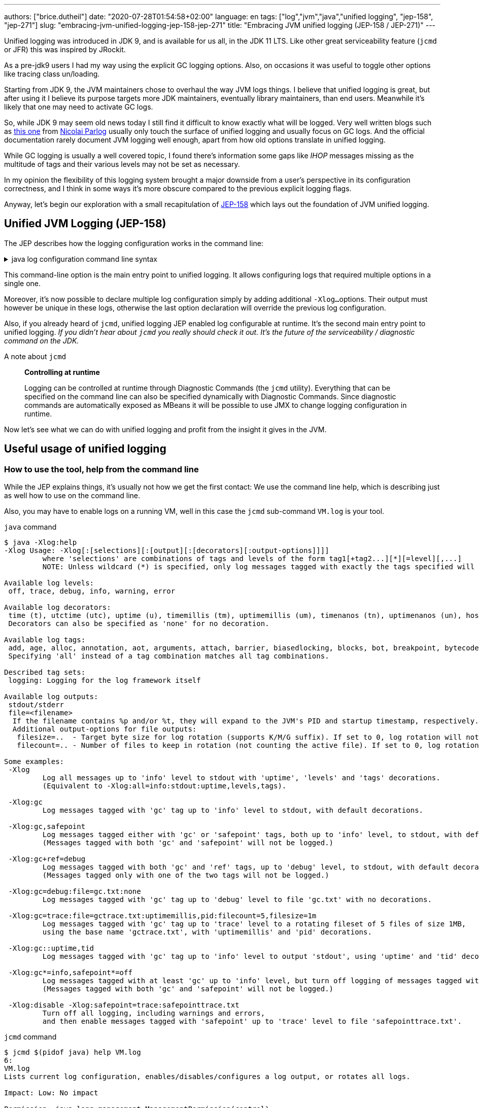 ---
authors: ["brice.dutheil"]
date: "2020-07-28T01:54:58+02:00"
language: en
tags: ["log","jvm","java","unified logging", "jep-158", "jep-271"]
slug: "embracing-jvm-unified-logging-jep-158-jep-271"
title: "Embracing JVM unified logging (JEP-158 / JEP-271)"
---

Unified logging was introduced in JDK 9, and is available for us all, in the JDK 11 LTS.
Like other great serviceability feature (`jcmd` or JFR) this was inspired by JRockit.

As a pre-jdk9 users I had my way using the explicit GC logging options. Also, on occasions
it was useful to toggle other options like tracing class un/loading.

Starting from JDK 9, the JVM maintainers chose to overhaul the way JVM logs things.
I believe that unified logging is great, but after using it I believe its purpose
targets more JDK maintainers, eventually library maintainers, than end users.
Meanwhile it's likely that one may need to activate GC logs.

So, while JDK 9 may seem old news today I still find it difficult to know exactly what will be logged.
Very well written blogs such as https://blog.codefx.org/java/unified-logging-with-the-xlog-option/[this one]
from https://twitter.com/nipafx[Nicolai Parlog] usually only touch the surface of unified
logging and usually focus on GC logs.
And the official documentation rarely document JVM logging well enough, apart from how old options
translate in unified logging.

While GC logging is usually a well covered topic, I found there's information some gaps like _IHOP_
messages missing as the multitude of tags and their various levels may not be set as necessary.

In my opinion the flexibility of this logging system brought a major downside from a user's
perspective in its configuration correctness, and I think in some ways it's more obscure compared to
the previous explicit logging flags.

Anyway, let's begin our exploration with a small recapitulation of https://openjdk.java.net/jeps/158[JEP-158]
which lays out the foundation of JVM unified logging.

== Unified JVM Logging (JEP-158)

The JEP describes how the logging configuration works in the command line:

.java log configuration command line syntax
[%collapsible]
====

[source]
----
-Xlog[:option]
    option         :=  [<what>][:[<output>][:[<decorators>][:<output-options>]]]
                       'help'
                       'disable'
    what           :=  <selector>[,...]
    selector       :=  <tag-set>[*][=<level>]
    tag-set        :=  <tag>[+...]
                       'all'
    tag            :=  name of tag
    level          :=  trace
                       debug
                       info
                       warning
                       error
    output         :=  'stderr'
                       'stdout'
                       [file=]<filename>
    decorators     :=  <decorator>[,...]
                       'none'
    decorator      :=  time
                       uptime
                       timemillis
                       uptimemillis
                       timenanos
                       uptimenanos
                       pid
                       tid
                       level
                       tags
    output-options :=  <output_option>[,...]
    output-option  :=  filecount=<file count>
                       filesize=<file size>
                       parameter=value
----

====

This command-line option is the main entry point to unified logging. It allows configuring logs
that required multiple options in a single one.

Moreover, it's now possible to declare multiple log configuration simply by adding additional `-Xlog...`
options. Their output must however be unique in these logs, otherwise the last option declaration will
override the previous log configuration.

Also, if you already heard of `jcmd`, unified logging JEP enabled log configurable at runtime.
It's the second main entry point to unified logging.
_If you didn't hear about `jcmd` you really should check it out. It's the future
of the serviceability / diagnostic command on the JDK._

.A note about `jcmd`
____
*Controlling at runtime*

Logging can be controlled at runtime through Diagnostic Commands (the `jcmd` utility).
Everything that can be specified on the command line can also be specified dynamically
with Diagnostic Commands. Since diagnostic commands are automatically exposed as MBeans
it will be possible to use JMX to change logging configuration in runtime.
____


Now let's see what we can do with unified logging and profit from the
insight it gives in the JVM.

== Useful usage of unified logging

=== How to use the tool, help from the command line

While the JEP explains things, it's usually not how we get the first contact: We use the
command line help, which is describing just as well how to use on the command line.

Also, you may have to enable logs on a running VM, well in this case the `jcmd` sub-command `VM.log`
is your tool.

.`java` command
[source,shell,role="primary"]
----
$ java -Xlog:help
-Xlog Usage: -Xlog[:[selections][:[output][:[decorators][:output-options]]]]
         where 'selections' are combinations of tags and levels of the form tag1[+tag2...][*][=level][,...]
         NOTE: Unless wildcard (*) is specified, only log messages tagged with exactly the tags specified will be matched.

Available log levels:
 off, trace, debug, info, warning, error

Available log decorators:
 time (t), utctime (utc), uptime (u), timemillis (tm), uptimemillis (um), timenanos (tn), uptimenanos (un), hostname (hn), pid (p), tid (ti), level (l), tags (tg)
 Decorators can also be specified as 'none' for no decoration.

Available log tags:
 add, age, alloc, annotation, aot, arguments, attach, barrier, biasedlocking, blocks, bot, breakpoint, bytecode, cds, census, class, classhisto, cleanup, codecache, compaction, compilation, constantpool, constraints, container, coops, cpu, cset, data, datacreation, dcmd, decoder, defaultmethods, director, dump, ergo, event, exceptions, exit, fingerprint, free, freelist, gc, handshake, hashtables, heap, humongous, ihop, iklass, init, inlining, interpreter, itables, jfr, jit, jni, jvmti, liveness, load, loader, logging, malloc, mark, marking, membername, memops, metadata, metaspace, methodcomparator, mirror, mmu, module, monitorinflation, monitormismatch, nestmates, nmethod, normalize, objecttagging, obsolete, oldobject, oom, oopmap, oops, oopstorage, os, pagesize, parser, patch, path, perf, phases, plab, preorder, preview, promotion, protectiondomain, purge, redefine, ref, refine, region, reloc, remset, resolve, safepoint, sampling, scavenge, setting, smr, stackmap, stacktrace, stackwalk, start, startuptime, state, stats, stringdedup, stringtable, subclass, survivor, sweep, system, table, task, thread, time, timer, tlab, tracking, unload, unshareable, update, verification, verify, vmoperation, vmthread, vtables, vtablestubs, workgang
 Specifying 'all' instead of a tag combination matches all tag combinations.

Described tag sets:
 logging: Logging for the log framework itself

Available log outputs:
 stdout/stderr
 file=<filename>
  If the filename contains %p and/or %t, they will expand to the JVM's PID and startup timestamp, respectively.
  Additional output-options for file outputs:
   filesize=..  - Target byte size for log rotation (supports K/M/G suffix). If set to 0, log rotation will not trigger automatically, but can be performed manually (see the VM.log DCMD).
   filecount=.. - Number of files to keep in rotation (not counting the active file). If set to 0, log rotation is disabled. This will cause existing log files to be overwritten.

Some examples:
 -Xlog
         Log all messages up to 'info' level to stdout with 'uptime', 'levels' and 'tags' decorations.
         (Equivalent to -Xlog:all=info:stdout:uptime,levels,tags).

 -Xlog:gc
         Log messages tagged with 'gc' tag up to 'info' level to stdout, with default decorations.

 -Xlog:gc,safepoint
         Log messages tagged either with 'gc' or 'safepoint' tags, both up to 'info' level, to stdout, with default decorations.
         (Messages tagged with both 'gc' and 'safepoint' will not be logged.)

 -Xlog:gc+ref=debug
         Log messages tagged with both 'gc' and 'ref' tags, up to 'debug' level, to stdout, with default decorations.
         (Messages tagged only with one of the two tags will not be logged.)

 -Xlog:gc=debug:file=gc.txt:none
         Log messages tagged with 'gc' tag up to 'debug' level to file 'gc.txt' with no decorations.

 -Xlog:gc=trace:file=gctrace.txt:uptimemillis,pid:filecount=5,filesize=1m
         Log messages tagged with 'gc' tag up to 'trace' level to a rotating fileset of 5 files of size 1MB,
         using the base name 'gctrace.txt', with 'uptimemillis' and 'pid' decorations.

 -Xlog:gc::uptime,tid
         Log messages tagged with 'gc' tag up to 'info' level to output 'stdout', using 'uptime' and 'tid' decorations.

 -Xlog:gc*=info,safepoint*=off
         Log messages tagged with at least 'gc' up to 'info' level, but turn off logging of messages tagged with 'safepoint'.
         (Messages tagged with both 'gc' and 'safepoint' will not be logged.)

 -Xlog:disable -Xlog:safepoint=trace:safepointtrace.txt
         Turn off all logging, including warnings and errors,
         and then enable messages tagged with 'safepoint' up to 'trace' level to file 'safepointtrace.txt'.
----

.`jcmd` command
[source,role="secondary"]
----
$ jcmd $(pidof java) help VM.log
6:
VM.log
Lists current log configuration, enables/disables/configures a log output, or rotates all logs.

Impact: Low: No impact

Permission: java.lang.management.ManagementPermission(control)

Syntax : VM.log [options]

Options: (options must be specified using the <key> or <key>=<value> syntax)
        output : [optional] The name or index (#<index>) of output to configure. (STRING, no default value)
        output_options : [optional] Options for the output. (STRING, no default value)
        what : [optional] Configures what tags to log. (STRING, no default value)
        decorators : [optional] Configures which decorators to use. Use 'none' or an empty value to remove all. (STRING, no default value)
        disable : [optional] Turns off all logging and clears the log configuration. (BOOLEAN, no default value)
        list : [optional] Lists current log configuration. (BOOLEAN, no default value)
        rotate : [optional] Rotates all logs. (BOOLEAN, no default value)
----


==== Configuring unified logging

From the help and the JEP above here's what to retain:

Tags::
When a log message is shown, it should be associated with a set of tags in the JVM which identify by names: `os`, `gc`, `modules`...

* We can apply different settings for individual tags.
* `\*` denotes _wildcard_ tag match. Not using `*` means all messages matching exactly the specified tags.

Levels::
We can perform logging at different levels. The available levels are `error`, `warning`, `info`, `debug`, `trace` and `develop`.
+
To disable logging, use the alternative `off`.

Outputs::
The output currently supports 3 types: stdout, stderr, or a text file, which can be set up for log file rotation based on written size and a number of files to rotate (for example: each 10MB, keep 5 files in rotation)

Decorators::
There are more details about the message called decorators. Here is the list:

* `time`/`timemillis`/`timenanos`: current time and date (ISO-8601 format)
* `uptime`/`uptimemillis`/`uptimenanos`: time since the start of the JVM
* `pid`: process identifier
* `tid`: thread identifier
* `level`: level associated with the log message
* `tags`: tag associated with the log message

Default settings::
.. tag-set: `all`.
.. level: `info`
.. output: `stdout`
.. decorators: `uptime`, `level`, `tags`

In practice this will give:

.`java` command
[source,role="primary"]
----
-Xlog:pagesize,os*,os+container=trace:file=/var/log/%t-os-container-pagesise.log:uptime,tags,level
----

.`jcmd` command
[source,role"secondary"]
----
$ jcmd $(pidof java) VM.log output=/var/log/%t-os-container-pagesise.log what=pagesize,os*,os+container=trace decorators=uptime,tags,level
----

The above commands are equivalent, but note that depending on the specified tags and level, the log content
may be less useful when enabled at a later time. In the above example in particular the `os+container=trace`
will output some interesting logs only during JVM startup.

==== Tag set and tag prefixes

In the rest of the article I will mention two related notions about tags.
Tags are not hierarchic, however, when their use in the JDK code base suggests
there is still some kind of _hierarchy_.

As we'll see later some tags are standalone tags, but a large proportion of tags
are always logged with other. We could say they are part of a group with a _root_
tag like `gc`, `class`, etc. Those are my observations, but let's look at the JEP-158 diff.

There's one file that caught attention, it's
https://github.com/AdoptOpenJDK/openjdk-jdk11u/commit/fc2a1798bac1bfda6929dc55936ba7f9e4cf0208#diff-7cb36a4a80175eed80c087a48e4f071f[logTagSet.hpp]

> The tagset represents a combination of tags that occur in a log call somewhere.
Tagsets are created automatically by the LogTagSetMappings and should never be
instantiated directly somewhere else.


So when one sees a `class, path` combination it's in fact a tag set. I will refer to
these as _tag-set_, _tag set_, or _tagset_. And, I'll use the term _log tag root_
to indicate that a tag is used as the first tag, it's generally about a JVM component
like GC, classes, or JFR.

There is another construct on top of _tagsets_, that is called log prefix.
We can learn about it in
https://github.com/AdoptOpenJDK/openjdk-jdk11u/commit/fc2a1798bac1bfda6929dc55936ba7f9e4cf0208#diff-c7fbf2952ef86b686c1849f6735041c9[logPrefix.hpp]

> Prefixes prepend each log message for a specified tagset with the given prefix.
A prefix consists of a format string and a value or callback. Prefixes are added
after the decorations but before the log message.

Log prefixes allow it to prepend the log message (that's the prefix) with something for
declared _tagsets_. As we'll see later there is currently only one list of tagsets that uses
the log prefix mechanism, GC logging to print the _GC id_:

* https://github.com/AdoptOpenJDK/openjdk-jdk11u/blob/jdk-11.0.8%2B10/src/hotspot/share/logging/logPrefix.hpp[src/hotspot/share/logging/logPrefix.hpp]


=== Migrating the GC log configuration (JEP-271)

While this topic may seem covered by other blogs I wasn't satisfied by the actual
equivalence or not of the log configuration. I got the configuration wrong _as in incomplete_
several times until I decided to dive in.

GC unified logging is covered by another JEP, https://openjdk.java.net/jeps/271[JEP 271: Unified GC Logging],
which relies on JEP-158 as mentioned earlier. However, this JEP is much more concise and
barely describes how the previous logging option will be turned in unified logs.

One of the best source came from https://twitter.com/poonam_bajaj[Poonam Bajaj Parhar]'s talk on
https://www.slideshare.net/PoonamBajaj5/lets-learn-to-talk-to-gc-logs-in-java-9[unified GC logs]
However the most interesting data is not searchable because it's an image of a table and
everything is not there, for the poor souls that need to work with other GCs.

The basic translation of the following usual GC logging configuration:

.pre-jdk9
[source]
----
-XX:+PrintGCDetails                           \
-XX:+PrintGCApplicationStoppedTime            \
-XX:+PrintGCApplicationConcurrentTime         \
-XX:+PrintGCCause                             \
-XX:+PrintGCID                                \
-XX:+PrintTenuringDistribution                \
-XX:+PrintGCDateStamps                        \
-XX:+UseGCLogFileRotation                     \
-XX:NumberOfGCLogFiles=5                      \
-XX:GCLogFileSize=10M                         \
-Xloggc:/var/log/`date +%FT%H-%M-%S`-gc.log   \
----

These flags could be translated to the following configuration:

.log config
[source,role="primary"]
----
-Xlog:gc*,gc+heap=debug,gc+ref=debug,gc+ergo*=trace,gc+age*=trace,gc+phases*=debug,safepoint*:file=/var/log/%t-gc.log:uptime,tags,level:filecount=10,filesize=20M
----

.log config breakdown
[source,role="secondary"]
----
-Xlog:
  gc*, <1>
  gc+heap=debug, <2>
  gc+ref=debug, <3>
  gc+ergo*=trace, <4>
  gc+age*=trace, <5>
  gc+phases*=debug, <6>
  safepoint* <7>
  :file=/var/log/%t-gc.log <8>
  :time,tags,level <9>
  :filecount=5,filesize=10M <10>
----
<1> `PrintGCDetails` (remember that default level is `info`)
<2> `PrintHeapAtGC`
<3> `PrintReferenceGC`
<4> `PrintAdaptiveSizePolicy`
<5> `PrintTenuringDistribution`
<6> `PrintParallelOldGCPhaseTimes`
<7> `PrintGCApplicationConcurrentTime` and `PrintGCApplicationStoppedTime`
<8> `Xloggc`
<9> `PrintGCDateStamps` (but also decorates with tags and level, useful to know identify the source of the log).
<10> `UseGCLogFileRotation`, `NumberOfGCLogFiles`, `GCLogFileSize`

Note that some options do not have equivalents in unified GC logging.
Either because the tag system is more precise, or because the log message
themselves changed, e.g. the GC cause and the GC id are now always logged.

Now it's the right opportunity to warn about the slight caveats of this log configuration.

This configuration is fine and works reasonably well, BUT this configuration
actually may miss some logs like some `ihop`, which is not only logged with the `ergo` tag
as we'll see.

==== Exhaustive translation table

I extracted the following table from the actual patches that implemented JEP-271, see
https://bugs.openjdk.java.net/browse/JDK-8059805[JDK-8059805],
https://bugs.openjdk.java.net/browse/JDK-8145092[JDK-8145092], and in particular the
https://hg.openjdk.java.net/jdk9/jdk9/hotspot/rev/f944761a3ce3[related diff] https://github.com/AdoptOpenJDK/openjdk-jdk11u/commit/d724e8a3489f8ebb57c7bbf82784a2b2d537fdc8[(on github)].

In a lesser way I used the official https://docs.oracle.com/javase/9/tools/java.htm#JSWOR-GUID-BE93ABDC-999C-4CB5-A88B-1994AAAC74D5[`java` documentation],
which I found somewhat lacking in this regard.

{{< wrapTable >}}

.Exhaustive GC logging option translation table (with some caveats)
[cols="m,a,a",options="headers"]
|===
| Old GC log flags usually set with `-XX:+...` | `Equivalent` tags with log level           | Definition of the the old flag

| PrintGC -Xloggc:<gc-log-file-path>           | `gc`                                       | Print message at garbage collection
| PrintGCDetails -Xloggc:<gc-log-file-path>    | `gc*`                                      | Print more details at garbage collection
| -verbose:gc                                  | `gc=trace` `gc+heap=trace` `gc+heap+exit=trace` `gc+metaspace=trace` `gc+sweep=debug` `gc+heap+ergo=debug` | Verbose GC

| PrintGCCause                                 | `GC` cause is now always logged            | Include GC cause in GC logging
| PrintGCID                                    | `GC` ID is now always logged               | Print an identifier for each garbage collection

| PrintGCApplicationStoppedTime                | `safepoint`                                | Print the time the application has been stopped
| PrintGCApplicationConcurrentTime             | `safepoint`                                | Print the time the application has been running
| PrintTenuringDistribution                    | `gc+age*=trace`                            | Print tenuring age information

| PrintAdaptiveSizePolicy                      | `gc+ergo*=trace`                           | Print information about AdaptiveSizePolicy

| PrintHeapAtGC                                | `gc+heap=debug`                            | Print heap layout before and after each GC
| PrintHeapAtGCExtended                        | `gc+heap=trace`                            | Print extended information about the layout of the heap when -XX:+PrintHeapAtGC is set


| PrintClassHistogramBeforeFullGC              | `classhisto*=trace`                        | Print a class histogram before any major stop-world GC
| PrintClassHistogramAfterFullGC               | `classhisto*=trace`                        | Print a class histogram after any major stop-world GC

| PrintStringDeduplicationStatistics           | `gc+stringdedup*=debug`                    | Print string deduplication statistics

| PrintJNIGCStalls                             | `gc+jni=debug`                             | Print diagnostic message when GC is stalled by JNI critical section

| PrintReferenceGC                             | `gc+ref=debug`                             | Print times spent handling reference objects during GC

| PrintGCTaskTimeStamps                        | `task*=debug`                              | Print timestamps for individual gc worker thread tasks
| PrintTaskQueue                               | `gc+task+stats=trace`                      | Print taskqueue statistics for parallel collectors

| PrintPLAB                                    | `gc+plab=trace`                            | Print (survivor space) promotion LAB's sizing decisions
| PrintOldPLAB                                 | `gc+plab=trace`                            | Print (old gen) promotion LAB's sizing decisions
| PrintPromotionFailure                        | `gc+promotion=debug`                       | Print additional diagnostic information following promotion failure
| PrintTLAB                                    | `gc+tlab=trace`                            | Print various TLAB related information (augmented with `-XX:+TLABStats`)
| PrintTerminationStats                        | `gc+task+stats=debug`                      | Print termination statistics for parallel collectors

// G1GC
| G1PrintHeapRegions                           | `gc+region=trace`                          | If set G1 will print information on which regions are being allocated and which are reclaimed
| G1PrintRegionsLivenessInfo                   | `gc+liveness=trace`                        | Prints the liveness information for all regions in the heap at the end of a marking cycle
| G1SummarizeConcMark                          | `gc+marking=trace`                         | Summarize concurrent mark info
| G1SummarizeRSets                             | `gc+remset*=trace`                         | Summarize remembered set processing info
| G1TraceConcRefinement                        | `gc+refine=debug`                          | Trace G1 concurrent refinement
| G1TraceEagerReclaimHumongousObjects          | `gc+humongous=debug`                       | Print some information about large object liveness at every young GC
| G1TraceStringSymbolTableScrubbing            | `gc+stringdedup=trace`                     | Trace information string and symbol table scrubbing

// ParallelOldGC
| PrintParallelOldGCPhaseTimes                 | `gc+phases=trace`                          | Print the time taken by each phase in ParallelOldGC


// CMS
| CMSDumpAtPromotionFailure                    | `gc+promotion=trace`                       | Dump useful information about the state of the CMS old generation upon a promotion failure (complemented by flags `CMSPrintChunksInDump` or `CMSPrintObjectsInDump`)
| CMSPrintEdenSurvivorChunks                   | `gc+heap=trace`                            | Print the eden and the survivor chunks used for the parallel initial mark or remark of the eden/survivor spaces
| PrintCMSInitiationStatistics                 | `gc=trace`                                 | Statistics for initiating a CMS collection
| PrintCMSStatistics                           | `gc=debug` (`trace`) `gc+task=trace` `gc+survivor=trace` `log+sweep=debug` (`trace`) | Statistics for CMS (complemented by `CMSVerifyReturnedBytes`)
| PrintFLSCensus                               | `gc+freelist+census=debug`                 | Census for CMS' FreeListSpace
| PrintFLSStatistics                           | `gc+freelist+stats=debug` (`trace`) `gc+freelist*=debug` (`trace`) | Statistics for CMS' FreeListSpace
| TraceCMSState                                | `gc+state=debug`                           | Trace the state of the CMS collection

// safepoints
| TraceSafepoint                               | `safepoint=debug`                          | Trace application pauses due to VM operations in safepoints
| TraceSafepointCleanupTime                    | `safepoint+cleanup=info`                   | break down of clean up tasks performed during safepoint


| TraceAdaptativeGCBoundary                    | `heap+ergo=debug`                          | Trace young-old boundary moves
| TraceDynamicGCThreads                        | `gc+task=trace`                            | Trace the dynamic GC thread usage
| TraceMetadataHumongousAllocation             | `gc+metaspace+alloc=debug`                 | Trace humongous metadata allocations

| VerifySilently                               | `gc+verify=debug`                          | Do not print the verification progress


|===

{{< /wrapTable >}}

.old options are now decorators
[cols="m,m"]
|===

| PrintGCDateStamps                            | time
| PrintGCTimeStamps                            | uptime

|===


==== Caveat when using this translation table

I noticed while analyzing GC logs with the above unified logging configuration that some logs
I expected were missing, and while doing this translation table I identified the log statements
I expected. They had a different _tag set_.

On the example of heap occupancy logs (IHOP), it was logged with `PrintAdaptiveSizePolicy`
and now it's supposed to be logged as part of the GC ergonomics by setting `gc+ergo*` to `trace`.
Looking at the code, I noticed the `ihop` tag is not always combined with `ergo`.

This tag is not the only one, in the https://github.com/AdoptOpenJDK/openjdk-jdk11u/commit/d724e8a3489f8ebb57c7bbf82784a2b2d537fdc8[diff]
I mentioned previously there's an interesting file that declares GC _log prefix_ for a list of _tag-sets_.
_The diff is huge and may take some time to load, search for the following file
https://github.com/AdoptOpenJDK/openjdk-jdk11u/commit/d724e8a3489f8ebb57c7bbf82784a2b2d537fdc8#diff-c7fbf2952ef86b686c1849f6735041c9[src/share/vm/logging/logPrefix.hpp]._

Also, some logging tags are common to multiple GC. While there is nothing wrong in this, it's easy
to update the logging configuration when changing the GC algorithm, e.g. using CMS then switch to G1GC.
I would have preferred an additional tag for each GC algorithms (`g1` for g1GC, `cms` for Concurrent Mark
and Sweep,`shenandoah` for Shenandoah, etc) that would have allowed to configure logging this way
`-Xlog:zgc=info*`. Unfortunately this is only a dream at this time.

Moreover, JDK maintainers improve the JVM sub-systems logging over time, possibly backporting improvements.
This makes the tag selection hard to use properly and tedious to maintain. Very few will _grep_ the
JDK code base to track which tag they need to tune GCs which is already arcane enough.

I believe that if we configure/select tags too restrictively it might be counter-productive.


==== Embracing unified logging for GC logs

This led me to think that instead of trying to _mimic_ old logging options, I should instead
prefer to log more tags and simplify the overall logging configuration.

.log config
[source, role="primary"]
----
-Xlog:gc*=debug,gc+ergo*=trace,gc+age*=trace,safepoint*:file=/gclogs/%t-gc.log:uptime,tags,level:filecount=10,filesize=20M
----

.log config breakdown
[source, role="secondary"]
----
-Xlog:
  gc*=debug, <1>
  gc+ergo*=trace, <2>
  gc+age*=trace, <3>
  safepoint*
  :file=/gclogs/%t-gc.log:uptime,tags,level:filecount=10,filesize=20M
----
<1> Logs everything under `gc` at `debug` level.
<2> Specific _tagset_ level configuration for ergonomics.
<3> Specific _tagset_ level configuration for tenuring distribution.

The above configuration is simpler at the expense of possibly larger file size.
Also, using `gc*=debug` allows it to catch extra tags, and possibly new `gc` related tags
that show up. In my opinion this configuration does not have any caveats.

And as mentioned I benefited from other tags under `gc` that I wasn't even looking
at before because I simply didn't think to enable the logging option,
like `PrintJNIGCStalls` in pre-jdk9 `jni` tag in unified logging or dreaded humongous
allocations in G1GC via the `humongous` tag.
In short this simpler configuration enabled more logging, which means GC analysis tool
can spot other useful information.

.GC tagsets with `gc*=debug` configuration
* `gc,age`
* `gc,alloc,region`
* `gc,cpu`
* `gc,ergo`
* `gc,ergo,cset`
* `gc,ergo,ihop`
* `gc,ergo,refine`
* `gc,heap`
* `gc,humongous`
* `gc,ihop`
* `gc,jni`
* `gc,marking`
* `gc,metaspace`
* `gc,mmu`
* `gc,phases`
* `gc,phases,ref`
* `gc,phases,start`
* `gc,plab`
* `gc,ref`
* `gc,ref,start`
* `gc,refine`
* `gc,remset,tracking`
* `gc,start`
* `gc,stats`
* `gc,stringdedup`
* `gc,stringtable`
* `gc,task`
* `gc,task,stats`
* `gc,tlab`


==== Try GC logging configurations

Unlike `os` and `container` logs, GC happens almost continuously. This opens the opportunity
to try log configurations at runtime using `jcmd`. In the example below I wanted to monitor
more thoroughly G1GC regions:

.Activate a new log configuration
[source,bash]
----
jcmd $(pidof java) \
  VM.log \
    what="gc*=debug,gc+ergo*=trace,gc+age*=trace,gc+region=trace,gc+liveness=trace,safepoint*" \
    decorators=time,tags,level \
    output="file=/var/log/%t-gc-region-tracing.log" \
    output_options="filecount=10,filesize=20M"
----

=== Migrating other options

One thing I used to log is about classes, particularly during development.
Especially loading and unloading. I used this a lot while debugging some aspects of Mockito
and some application servers back in the days.

Some of the `Trace*` options are still present, even in JDK 14, although they output a warning.

{{< wrapTable >}}

.Other tracing option translation
[cols="m,a"]
|===

| TraceClassInitialization     | `class+init=info`
| TraceClassLoading            | `class+load=info` (`debug)`
| TraceClassLoadingPreorder    | `class+preorder=debug`
| TraceClassUnloading          | `class+unload=info` (`trace)`
| TraceClassPaths              | `class+path=info`
| TraceClassResolution         | `class+resolve=debug`
| TraceLoaderConstraints       | `class+loader+constraints=info`
| TraceClassLoaderData         | `class+loader+data=debug` (`trace)`

| TraceRedefineClasses         | `redefine+class*=info` (`debug`, `trace)`

| TraceMonitorInflation        | `monitorinflation=debug`
| TraceBiasedLocking           | `biasedlocking=info` (`trace)`

| TraceExceptions              | `exceptions=info`

| TraceJVMTIObjectTagging      | `jvmti+objecttagging=debug`


|===

{{< /wrapTable >}}

.Tracing option declaration in the JVM code base
[%collapsible]
====
.https://github.com/corretto/corretto-11/blob/2b351313740f148597cf680d8443df93931de813/src/src/hotspot/share/runtime/arguments.cpp#L602-L636[src/hotspot/share/runtime/arguments.cpp]
[source, c++]
----
// NOTE: A compatibility request will be necessary for each alias to be removed.
static AliasedLoggingFlag const aliased_logging_flags[] = {
  { "PrintCompressedOopsMode",   LogLevel::Info,  true,  LOG_TAGS(gc, heap, coops) },
  { "PrintSharedSpaces",         LogLevel::Info,  true,  LOG_TAGS(cds) },
  { "TraceBiasedLocking",        LogLevel::Info,  true,  LOG_TAGS(biasedlocking) },
  { "TraceClassLoading",         LogLevel::Info,  true,  LOG_TAGS(class, load) },
  { "TraceClassLoadingPreorder", LogLevel::Debug, true,  LOG_TAGS(class, preorder) },
  { "TraceClassPaths",           LogLevel::Info,  true,  LOG_TAGS(class, path) },
  { "TraceClassResolution",      LogLevel::Debug, true,  LOG_TAGS(class, resolve) },
  { "TraceClassUnloading",       LogLevel::Info,  true,  LOG_TAGS(class, unload) },
  { "TraceExceptions",           LogLevel::Info,  true,  LOG_TAGS(exceptions) },
  { "TraceLoaderConstraints",    LogLevel::Info,  true,  LOG_TAGS(class, loader, constraints) },
  { "TraceMonitorInflation",     LogLevel::Debug, true,  LOG_TAGS(monitorinflation) },
  { "TraceSafepointCleanupTime", LogLevel::Info,  true,  LOG_TAGS(safepoint, cleanup) },
  { "TraceJVMTIObjectTagging",   LogLevel::Debug, true,  LOG_TAGS(jvmti, objecttagging) },
  { "TraceRedefineClasses",      LogLevel::Info,  false, LOG_TAGS(redefine, class) },
  { NULL,                        LogLevel::Off,   false, LOG_TAGS(_NO_TAG) }
};

#ifndef PRODUCT
// These options are removed in jdk9. Remove this code for jdk10.
static AliasedFlag const removed_develop_logging_flags[] = {
  { "TraceClassInitialization",   "-Xlog:class+init" },
  { "TraceClassLoaderData",       "-Xlog:class+loader+data" },
  { "TraceDefaultMethods",        "-Xlog:defaultmethods=debug" },
  { "TraceItables",               "-Xlog:itables=debug" },
  { "TraceMonitorMismatch",       "-Xlog:monitormismatch=info" },
  { "TraceSafepoint",             "-Xlog:safepoint=debug" },
  { "TraceStartupTime",           "-Xlog:startuptime" },
  { "TraceVMOperation",           "-Xlog:vmoperation=debug" },
  { "PrintVtables",               "-Xlog:vtables=debug" },
  { "VerboseVerification",        "-Xlog:verification" },
  { NULL, NULL }
};
#endif //PRODUCT
----
====


=== Building a unified logging tag reference

Ok nice, but `java -Xlog:help` lists a lot more available tags than those already mentioned.

The issue with unified logging is the documentation: identifying the tag we want
can be tedious. If I select the tag `dump` what will it output and when, is it about heap dump?
Same if I select `system`: is it about system calls, or else? Well it turns out there's just
no documentation whatsoever, you need to look at the code.


The starting point for this job was https://github.com/AdoptOpenJDK/openjdk-jdk11u/commit/d724e8a3489f8ebb57c7bbf82784a2b2d537fdc8[this commit]
and what the JEP-158 proposed:

{{< wrapTable >}}

.JEP-158
____
*JVM interface*

In the JVM a set of macros will be created with an API similar to:

[source]
----
log_<level>(Tag1[,...])(fmtstr, ...)
    syntax for the log macro
----

*Example:*

[source]
----
log_info(gc, rt, classloading)("Loaded %d objects.", object_count)
    the macro is checking the log level to avoid uneccessary
    calls and allocations.

log_debug(svc, debugger)("Debugger interface listening at port %d.", port_number)
----
____

{{< /wrapTable >}}

The idea of this section is to _build_ a logging tag reference. For that
I needed grep and the hotspot repo. I build this reference on the code found in
11.0.7, but I don't think there was any change in 11.0.8; please keep in mind this is
only a snapshot and it's likely that tags get added or changed in later JVM revisions.

In the commit above there's an interesting file
https://github.com/corretto/corretto-11/blob/2750418af3603bcb10ba5e933a7198f21b78361d/src/src/hotspot/share/logging/logTag.hpp[src/hotspot/share/logging/logTag.hpp]
that declares all logging tags (138 in total). From there I searched where these tags where used.

{{< wrapTable >}}

.Log tags
[%autowidth.stretch,cols="m,a,3a"]
|===

| add                   | `redefine`                     | Logs when methods are redefined.
| age                   | `gc`                           | GC tenuring distribution and related statistics.
| alloc                 | `gc`                           | GC region or space allocation.
| annotation            | `redefine`                     | Logs about annotation during redefinition, this tag appear to be only combined with `redefine`.
| aot                   | `aot`                          | Ahead Of Time mechanism logs.
| arguments             |                                | JVM options warnings or errors (only errors, unless level is `trace`), e.g. when using a deprecated logging option that should use unied logging instead.
| attach                |                                | JVM attachment listener
| barrier               | `gc`,xxx                       | GC Write barrier coverage
| biasedlocking         |                                | Biased Locking mechanism https://github.com/corretto/corretto-11/blob/8bb50b6fcf0613dc85010c45f96fa048ecd5dba4/src/src/hotspot/share/runtime/biasedLocking.hpp[src/hotspot/share/runtime/biasedLocking.hpp]
| blocks                | `oopstorage`, `gc`             |
| bot                   | `gc`                           | Block Offset Table (side data structure with offset information indicating how far back the GC needs to go to find the beginning of an object).
| breakpoint            | `jvmti` (Redefinition)         | Breakpoint setting or clearing Part of the JVMTI, but logged under `redefine` _log tag root_.
| bytecode              | `jfr`                          | Logs about bytecode modifications performed by `JFR`, always combined with `jfr`.
| cds                   | `cds`                          | Class Data Sharing logs
| census                | `gc`                           | CMS log about `freelist` information.
| class                 | `class`, `aot`                 | Class related information
| classhisto            | `gc`                           |
| cleanup               | `safepoint`                    | Safepoint cleaning information
| codecache             | `codecache`, `compilation`     | code cache for generated code: compiled java methods, runtime stubs, transition frames, etc. Segregated in 3 heaps (Non-nmethods like Buffers, Adapters and Runtime Stubs, nmethods that are profiled, nmethods that are not profiled). https://github.com/corretto/corretto-11/blob/2b351313740f148597cf680d8443df93931de813/src/src/hotspot/share/code/codeCache.cpp[src/hotspot/share/code/codeCache.cpp]
| compaction            | `gc`                           | GC compaction for G1GC and Parallel
| compilation           | `compilation`, `jit`           | Compilation
| constantpool          | `class`, `redefine`            | Constant pool, logged mostly during `redefine`
| constraints           | `class`                        | Class loader constraints
| container             | `os`                           | Container (CGroup) related (`cpu`, `cpuset`, `memory`, `mountinfo`, ...)
| coops                 | `gc`                           | Compressed ordinary object pointers
| cpu                   | `gc`, `os`                     | CPU features when logged with `os`, CPU time ith `gc`
| cset                  | `gc`                           | Collection Set in G1
| data                  | `class`                        | Classloader data (allocation space, or metaspace)
| datacreation          | `perf`                         | Related to perf data creation
| dcmd                  | `jfr`                          | JFR Diagnostic commands logs always combined with the _log tag root_ by `jfr`
| decoder               |                                | Related to ELF decoding (Executable and Linkable Format) on Linux.
| defaultmethods        |                                | Runtime support for default method. Part of classes, but logged as a standalone tag.
| director              | `gc`                           | Related to ZGC
| dump                  | `redefine`                     | Redefinition debug logging about old or obsolete method after redefinition.
| ergo                  | `gc`                           | Ergonomics, usually combined with `gc`, but can be found alone (e.g. for 2 logs about thread local handshakes)
| event                 | `jfr`                          | About JFR events 
| exceptions            | `exceptions`, `redefine`       | About Java exceptions handling in different parts (interpreter, during safepoint, compiler, ...). Specific exception handling during redefined class loading when combined with `redefine`.
| exit                  | `gc`                           | GC/heap related information after GC. `LogStreamHandle(Debug, gc, heap, exit) lsh;` https://github.com/corretto/corretto-11/blob/caa2f4cad666b508a88b92db01054ace8647a820/src/src/hotspot/share/gc/shared/genCollectedHeap.cpp[src/hotspot/share/gc/shared/genCollectedHeap.cpp]
| fingerprint           | `class`, `aot`                 | Class fingerprinting
| free                  | `malloc`                       | Log any C stdlib `malloc`, `realloc` or `free` calls, always logged via `malloc, free` tags.
| freelist              | `gc`                           | Chunks of memory that are supposed to be free, for CMS and metaspace
| gc                    | `gc`                           | GC log tag _root_.
| handshake             | `thread`                       | Thread local handshakes https://github.com/corretto/corretto-11/blob/8bb50b6fcf0613dc85010c45f96fa048ecd5dba4/src/src/hotspot/share/runtime/handshake.hpp#L35-L39[src/hotspot/share/runtime/handshake.hpp]
| hashtables            |                                | When standalone, it's the internal bucketed hash table, far cousin of a `HashMap`, Hotspot uses it for strings, and other symbols. CDS uses another internal implementation for statistics, hence this tag may be combined with `cds` _log tag root_.
| heap                  | `gc`                           | Various GC heap related logs
| humongous             | `gc`                           | Humongous objects in G1GC
| ihop                  | `gc`                           | Heap occupancy (initial, current, target) in G1GC
| iklass                | `class`, `redefine`            | Internal class instance representation, _log tag roots_ : `redefine`, `classes`
| init                  | `gc`, `class`                  | Mostly about class initialization when `log tag root` is `class`. About ZGC initialization when combined with `gc`.
| inlining              | `jit`                          | Method inlining information
| interpreter           | `interpreter`                  | Interpreter logs, only logs with `oopmap` and `safepoint` sub-tags.
| itables               |                                | JVM virtual call mechanism for interface calls, during JVM development (non-product build needed). Also see `vtables` tag. https://wiki.openjdk.java.net/display/HotSpot/InterfaceCalls[Hotspot wiki, title=Interface calls]
| jfr                   | `jfr`                          | JDK Flight Recorder
| jit                   | `jit`                          | Logs about method `inlining` and `compilation`
| jni                   | `gc`                           | Only logged during _GC locker_.
| jvmti                 | `jvmti`                        |
| liveness              | `gc`                           | G1GC region liveness (dead objects vs live objects)
| load                  | `gc`, `class`, `redefine`      | Trace all classes loaded, including the redefined ones.
| loader                | `class`                        | Class loader `data` and `constraints`
| logging               |                                | About unified logging
| malloc                | `malloc`                       | Log any C stdlib `malloc`, `realloc` or `free` calls, always logged via `malloc, free` tags.
| mark                  | `redefine`                     | Mark `obsolete` method during `redefine`
| marking               | `gc`                           | Marking information for G1GC, CMS, ZGC
| membername            |                                | Hashtable used by redefinition to replace methods. Used in conjunction with `table`, but without `redefine` _log tag root_.
| memops                | `perf`                         | Memory operation logs `initialize` and `mmap_attach_shared`
| metadata              | `jfr`, `redefine`              | Logs about class redefinition when _log tag root_ is `redefine`. Or logs about JFR event metadata, when log tag root is `jfr`.
| metaspace             | `gc`                           | Logs about the metaspace memory space
| methodcomparator      | `redefine`                     | Logs about method equivalence during redefinition.
| mirror                | `cds`                          | Logs about `cds` processing of class mirror. A java mirror is an instance of a `java.lang.Class`.
| mmu                   | `gc`                           | _Minimum Mutator Utilization_ is the (time) goal of GC work for G1GC and ZGC. G1GC defines this as a pause time goal (`MaxGCPauseMillis`) over a time slice (`GCPauseIntervalMillis`).
| module                |                                | Module system
| monitorinflation      |                                | Runtime synchronization support
| monitormismatch       |                                | Monitor matching failures during OopMapGeneration
| nestmates             | `class`, `redefine`            | Nestmate attributes logging logging, seen with _log tag roots_ `class` or `redefine`.
| nmethod               | `gc`, `class`, `redefine`      | Native methods (as in compiled code versions of Java methods) logs in various subsystems: `gc`, `class`, `redefine`
| normalize             | `redefine`                     | Logs after method addition, deletion, replacement during redefinition
| objecttagging         | `jvmti`                        | JVMTI object tagging calls
| obsolete              | `redefine`                     | Obsolete method entry mainly for redefinition (and JVMTI)
| oldobject             | `jfr`                          | Old object sampling, currently only logging that a sample was skipped due to lock contention. _Log tag root_ is `jfr`.
| oom                   | `gc`                           | Reported when `metaspace` is out of memory.
| oopmap                | `interpreter`, `redefine`      | Logs on Ordinary Object Pointer caching, combined with by `interpreter` and `redefine`.
| oops                  | `gc`                           | Ordinary Object Pointers logs in CMS and ZGC
| oopstorage            |                                | Internal off-heap data structure for management of references to objects allocated in the Java heap
| os                    | `os`                           | Operating System interactions logs.
| pagesize              |                                | Logs about page size. Standalone tag.
| parser                | `jfr`                          | Event used in the JFR parser when reading a recording. _Log tag root_ is `jfr`.
| patch                 | `module`                       | Logging `--patch-module`
| path                  | `class`                        | Class path or module path processing
| perf                  | `perf`                         | Logs about JVM perf counters. But when combined with `stringtable` it's about interned strings (`String.intern()`).
| phases                | `gc`                           | Logs that is part of phase of a GC, in particular for ZGC and G1GC.
| plab                  | `gc`                           | Logs about per-GC-thread allocation buffer, those are used during GC to prevent thread competition on the same memory space.
| preorder              | `class`                        | Trace all classes loaded in order referenced (not loaded)
| preview               |                                | Trace loading of preview feature types
| promotion             | `gc`                           | Object promotion logs during GC.
| protectiondomain      | `class`                        | Class protection domain verification.
| purge                 | `redefine`                     | Logs about previous class version unloading during redefinition.
| redefine              | `redefine`                     | Class redefinition sub-subsystem, in particular for JVMTI (e.g. when debugging) and with Java agent doing class transformation / re-transformation.
| ref                   | `gc`                           | GC object or class references related logs
| refine                | `gc`                           | G1GC logs about refinement threads of the RSet (Remembered set)
| region                | `gc`                           | G1GC logs about region. The `alloc` and `heap` combination at `debug` level will print region statistics, `trace` level logs the actions and more details that the GC performs on a region.
| reloc                 | `gc`                           | ZGC object set relocation.
| remset                | `gc`                           | G1GC remembered set. The `tracking` and `exit` tag can come along if level is `trace`.
| resolve               | `class`, `aot`                 | Logs about constant pool resolutions, e.g. when loading classes, lambdas, doing reflection, jni
| safepoint             | `safepoint`                    | JVM stop-the-world operations Heap Dump, some GC tasks, de-optimization, biased locking revocation, library loading, etc... (https://github.com/corretto/corretto-11/blob/caa2f4cad666b508a88b92db01054ace8647a820/src/src/hotspot/share/runtime/vm_operations.hpp#L42-L134[src/hotspot/share/runtime/vm_operations.hpp], the operation in this enum are not all in safepoint though). Specific operation logs can be logged with the standalone `vmoperation`.
| sampling              | `jfr`                          | Old object sampling in JFR. `trace` level only.
| scavenge              | `gc`                           | CMS, Parallel, and Serial GC scavenge traces.
| setting               | `jfr`                          | Part of `jfr`, mostly about JFR configuration.
| smr                   | `thread`                       | Thread Safe Memory Reclamation (Thread-SMR), https://en.wikipedia.org/wiki/Hazard_pointer[hazard pointers]. https://github.com/corretto/corretto-11/blob/8bb50b6fcf0613dc85010c45f96fa048ecd5dba4/src/src/hotspot/share/runtime/threadSMR.cpp[src/hotspot/share/runtime/threadSMR.cpp].
| stackmap              | `redefine`                     | Constant pool changes in method stackmap during redefinition
| stacktrace            |                                | Logged during `Throwable.fillInStackTrace()`.
| stackwalk             |                                | Logs when using `StackWalker`.
| start                 | `gc`, `codecache`              | Indicates a ZGC phase start, thus it's combined with `gc`. But can also indicate other operation start, like for `codecache`.
| startuptime           |                                | Logs the JVM subsystems startup time (interpreter, GC, module systems, class loading, aot, genesis which is about memory zones ...)
| state                 | `gc`                           | CMS GC states.
| stats                 | `gc`                           | GC stats logs. Also seen with (`oopstorage, blocks` _tag set_).
| stringdedup           | `gc`                           | G1GC string deduplication (for old generation)
| stringtable           |                                | About interned strings (`String.intern()`), can be seen with the `gc` _log tag root_ when G1GC is in use to log string and symbol cleanups.
| subclass              | `class`, `redefine`            | Sub-class unloading. Affected subclasses during redefinition.
| survivor              | `gc`                           | CMS GC survivor information.
| sweep                 | `gc`, `codecache`              | CMS GC sweeping activity. And code cache native methods flushing depending on the _log tag root_.
| system                | `jfr`                          | JFR system logging, recording start/stop, emergency dump, etc.
| table                 | `membername`                   | Only used with `membername`, about the hashtable to record methods, and replace them during redefinition.
| task                  | `gc`                           | Mostly related to GC tasks, useful to see the `phases` tag. Also appears combined with `handshake` for thread local handshakes.
| thread                | `os`                           | When used as a _log tag root_, it's about `smr`, when it's combined with the `os` log tag root it's about the thread lifecycle and guards.
| time                  | `gc`                           | Timed Parallel GC operations
| timer                 | `thread`, `redefine`           | Timed redefine operation, and thread exit
| tlab                  | `gc`                           | Thread local allocation buffers statistics (`trace`)
| tracking              | `gc`                           | G1GC remembered set tracking
| unload                | `class`                        | Class or module unloading
| unshareable           | `cds`                          | For classes that cannot be shared, especially interesting during CDS archive creation
| update                | `redefine`                     | Logs about redefinition changes in classes, methods, constant pool, vtable, itable, etc.
| verification          |                                | Classes bytecode verifier, when standalone. Same for classes in CDS archive when combined with `cds`.
| verify                | `gc`                           | Verification operations done during GC operations.
| vmoperation           |                                | Logs VM operations
| vmthread              |                                | JVM threads that perform the VM operations (usually during safepoints)
| vtables               |                                | Java's virtual calls mechanism (virtual table allows to find the right method address for the current instance in a hierarchy of classes). Those that did C++ before will remember.
| vtablestubs           |                                | Java's virtual calls mechanism that is used for megamorphic call sites (i.e. when the method to execute is not the same on successive executions because the object hierarchy differ). Hotspot wiki https://wiki.openjdk.java.net/display/HotSpot/PerformanceTechniques[1,title=Performance technics] https://wiki.openjdk.java.net/display/HotSpot/VirtualCalls[2,title=Virtual calls]
| workgang              | `gc`                           | GC worker threads.

|===

{{< /wrapTable >}}

In building this reference we see that some JVM sub-systems can output a lot of logs.
Two subsystems stands out in the way they describe their _tagsets_: JFR and the Garbage Collection:

.JFR tag sets
[%collapsible]
====
.https://github.com/AdoptOpenJDK/openjdk-jdk11u/commit/e68804acbb0c9c66931a7c494a6722efc0eefb1c#diff-d3a85490aacada1ec0d907692afcd069[src/hotspot/share/jfr/utilities/jfrLogTagSets.hpp]
[source, c++]
----
#define JFR_LOG_TAG_SET_LIST \
  JFR_LOG_TAG(jfr) \
  JFR_LOG_TAG(jfr, system) \
  JFR_LOG_TAG(jfr, system, event) \
  JFR_LOG_TAG(jfr, system, setting) \
  JFR_LOG_TAG(jfr, system, bytecode) \
  JFR_LOG_TAG(jfr, system, parser) \
  JFR_LOG_TAG(jfr, system, metadata) \
  JFR_LOG_TAG(jfr, metadata) \
  JFR_LOG_TAG(jfr, event) \
  JFR_LOG_TAG(jfr, setting) \
  JFR_LOG_TAG(jfr, dcmd)
  /* NEW TAGS, DONT FORGET TO UPDATE JAVA SIDE */
----

However, note that the tags seen above are not all used in the VM native code, instead
JFR is unique in its genre as it is using unified logging in its Java code base.
For that the above C++ enum is bound as Java enum
https://github.com/AdoptOpenJDK/openjdk-jdk11u/commit/e68804acbb0c9c66931a7c494a6722efc0eefb1c#diff-0e924ad42210746c2311151b92a2d61c[src/jdk.jfr/share/classes/jdk/jfr/internal/LogTag.java],
and can call the native log method via this
https://github.com/AdoptOpenJDK/openjdk-jdk11u/commit/e68804acbb0c9c66931a7c494a6722efc0eefb1c#diff-db120cf46c6f014e0335e9c421b31911[src/jdk.jfr/share/classes/jdk/jfr/internal/JVM.java]
class.

====


.GC tag sets, declared to print the message prefix
[%collapsible]
====
.https://github.com/corretto/corretto-11/blob/8bb50b6fcf0613dc85010c45f96fa048ecd5dba4/src/src/hotspot/share/logging/logPrefix.hpp#L45-L90[src/hotspot/share/logging/logPrefix.hpp#L45-L90]
[source, cpp]
----
#define LOG_PREFIX_LIST \
  LOG_PREFIX(GCId::print_prefix, LOG_TAGS(gc)) \
  LOG_PREFIX(GCId::print_prefix, LOG_TAGS(gc, age)) \
  LOG_PREFIX(GCId::print_prefix, LOG_TAGS(gc, alloc)) \
  LOG_PREFIX(GCId::print_prefix, LOG_TAGS(gc, alloc, region)) \
  LOG_PREFIX(GCId::print_prefix, LOG_TAGS(gc, barrier)) \
  LOG_PREFIX(GCId::print_prefix, LOG_TAGS(gc, classhisto)) \
  LOG_PREFIX(GCId::print_prefix, LOG_TAGS(gc, compaction)) \
  LOG_PREFIX(GCId::print_prefix, LOG_TAGS(gc, cpu)) \
  LOG_PREFIX(GCId::print_prefix, LOG_TAGS(gc, ergo)) \
  LOG_PREFIX(GCId::print_prefix, LOG_TAGS(gc, ergo, cset)) \
  LOG_PREFIX(GCId::print_prefix, LOG_TAGS(gc, ergo, heap)) \
  LOG_PREFIX(GCId::print_prefix, LOG_TAGS(gc, ergo, ihop)) \
  LOG_PREFIX(GCId::print_prefix, LOG_TAGS(gc, ergo, refine)) \
  LOG_PREFIX(GCId::print_prefix, LOG_TAGS(gc, heap)) \
  LOG_PREFIX(GCId::print_prefix, LOG_TAGS(gc, heap, region)) \
  LOG_PREFIX(GCId::print_prefix, LOG_TAGS(gc, freelist)) \
  LOG_PREFIX(GCId::print_prefix, LOG_TAGS(gc, humongous)) \
  LOG_PREFIX(GCId::print_prefix, LOG_TAGS(gc, ihop)) \
  LOG_PREFIX(GCId::print_prefix, LOG_TAGS(gc, liveness)) \
  LOG_PREFIX(GCId::print_prefix, LOG_TAGS(gc, load)) \
  LOG_PREFIX(GCId::print_prefix, LOG_TAGS(gc, marking)) \
  LOG_PREFIX(GCId::print_prefix, LOG_TAGS(gc, metaspace)) \
  LOG_PREFIX(GCId::print_prefix, LOG_TAGS(gc, mmu)) \
  LOG_PREFIX(GCId::print_prefix, LOG_TAGS(gc, nmethod)) \
  LOG_PREFIX(GCId::print_prefix, LOG_TAGS(gc, phases)) \
  LOG_PREFIX(GCId::print_prefix, LOG_TAGS(gc, phases, ref)) \
  LOG_PREFIX(GCId::print_prefix, LOG_TAGS(gc, phases, start)) \
  LOG_PREFIX(GCId::print_prefix, LOG_TAGS(gc, phases, task)) \
  LOG_PREFIX(GCId::print_prefix, LOG_TAGS(gc, plab)) \
  LOG_PREFIX(GCId::print_prefix, LOG_TAGS(gc, region)) \
  LOG_PREFIX(GCId::print_prefix, LOG_TAGS(gc, remset)) \
  LOG_PREFIX(GCId::print_prefix, LOG_TAGS(gc, remset, tracking)) \
  LOG_PREFIX(GCId::print_prefix, LOG_TAGS(gc, ref)) \
  LOG_PREFIX(GCId::print_prefix, LOG_TAGS(gc, ref, start)) \
  LOG_PREFIX(GCId::print_prefix, LOG_TAGS(gc, reloc)) \
  LOG_PREFIX(GCId::print_prefix, LOG_TAGS(gc, start)) \
  LOG_PREFIX(GCId::print_prefix, LOG_TAGS(gc, stringtable)) \
  LOG_PREFIX(GCId::print_prefix, LOG_TAGS(gc, sweep)) \
  LOG_PREFIX(GCId::print_prefix, LOG_TAGS(gc, task)) \
  LOG_PREFIX(GCId::print_prefix, LOG_TAGS(gc, task, start)) \
  LOG_PREFIX(GCId::print_prefix, LOG_TAGS(gc, task, stats)) \
  LOG_PREFIX(GCId::print_prefix, LOG_TAGS(gc, task, time)) \
  DEBUG_ONLY(LOG_PREFIX(Test_log_prefix_prefixer, LOG_TAGS(logging, test))) \
  LOG_PREFIX(GCId::print_prefix, LOG_TAGS(gc, tlab)) \
  LOG_PREFIX(GCId::print_prefix, LOG_TAGS(gc, workgang))
----
====

The other _tag-sets_ are not declared, so I'm listing some of them in a non exhaustive way for the other major
JVM component.

.AOT https://github.com/corretto/corretto-11/blob/2b351313740f148597cf680d8443df93931de813/src/src/hotspot/share/aot/aotCodeHeap.cpp[src/hotspot/share/aot/aotCodeHeap.cpp]
* `log_debug(aot, class, resolve)`
* `log_info(aot, class, resolve)`
* `log_trace(aot, class, fingerprint)`
* `log_trace(aot, class, load)`


.Classes
Class file loading, linking::
* `log_error(class)` https://github.com/corretto/corretto-11/blob/caa2f4cad666b508a88b92db01054ace8647a820/src/src/hotspot/share/classfile/javaClasses.cpp[src/hotspot/share/classfile/javaClasses.cpp]
* `log_info(class, fingerprint)` https://github.com/corretto/corretto-11/blob/2b351313740f148597cf680d8443df93931de813/src/src/hotspot/share/classfile/classFileParser.cpp[src/hotspot/share/classfile/classFileParser.cpp]
* `log_info(class, preview)` https://github.com/corretto/corretto-11/blob/2b351313740f148597cf680d8443df93931de813/src/src/hotspot/share/classfile/classFileParser.cpp[src/hotspot/share/classfile/classFileParser.cpp]
* `log_debug(class, resolve)` https://github.com/corretto/corretto-11/blob/2b351313740f148597cf680d8443df93931de813/src/src/hotspot/share/classfile/classFileParser.cpp[src/hotspot/share/classfile/classFileParser.cpp]

* `LogMessage(class, load)` https://github.com/corretto/corretto-11/blob/caa2f4cad666b508a88b92db01054ace8647a820/src/src/hotspot/share/oops/instanceKlass.cpp[src/hotspot/share/oops/instanceKlass.cpp]
* `log_trace(class, nestmates)` https://github.com/corretto/corretto-11/blob/caa2f4cad666b508a88b92db01054ace8647a820/src/src/hotspot/share/oops/instanceKlass.cpp[src/hotspot/share/oops/instanceKlass.cpp]
* `LogTarget(Info, class, init)` https://github.com/corretto/corretto-11/blob/caa2f4cad666b508a88b92db01054ace8647a820/src/src/hotspot/share/oops/instanceKlass.cpp[src/hotspot/share/oops/instanceKlass.cpp]
* `log_trace(class, fingerprint)` https://github.com/corretto/corretto-11/blob/caa2f4cad666b508a88b92db01054ace8647a820/src/src/hotspot/share/oops/instanceKlass.cpp[src/hotspot/share/oops/instanceKlass.cpp]

* `LogTarget(Debug, class, loader, data)` https://github.com/corretto/corretto-11/blob/caa2f4cad666b508a88b92db01054ace8647a820/src/src/hotspot/share/classfile/classLoaderData.cpp[src/hotspot/share/classfile/classLoaderData.cpp]
* `LogTarget(Trace, class, loader, data)` https://github.com/corretto/corretto-11/blob/caa2f4cad666b508a88b92db01054ace8647a820/src/src/hotspot/share/classfile/classLoaderData.cpp[src/hotspot/share/classfile/classLoaderData.cpp]
* `log_debug(class, loader, data)` https://github.com/corretto/corretto-11/blob/caa2f4cad666b508a88b92db01054ace8647a820/src/src/hotspot/share/classfile/classLoaderData.cpp[src/hotspot/share/classfile/classLoaderData.cpp]

* `log_info(class, load)` https://github.com/corretto/corretto-11/blob/0fb85ec862711e6daa4db7d7fab819c0e7a1273d/src/src/hotspot/share/classfile/classLoader.cpp[src/hotspot/share/classfile/classLoader.cpp]
* `log_info(class, path)` https://github.com/corretto/corretto-11/blob/0fb85ec862711e6daa4db7d7fab819c0e7a1273d/src/src/hotspot/share/classfile/classLoader.cpp[src/hotspot/share/classfile/classLoader.cpp]

* `LogTarget(Info, class, loader, constraints)` https://github.com/corretto/corretto-11/blob/8bb50b6fcf0613dc85010c45f96fa048ecd5dba4/src/src/hotspot/share/classfile/loaderConstraints.cpp[src/hotspot/share/classfile/loaderConstraints.cpp]

* `log_debug(class, init)` https://github.com/corretto/corretto-11/blob/2b351313740f148597cf680d8443df93931de813/src/src/hotspot/share/classfile/verifier.cpp[src/hotspot/share/classfile/verifier.cpp]
* `log_debug(class, resolve)` https://github.com/corretto/corretto-11/blob/2b351313740f148597cf680d8443df93931de813/src/src/hotspot/share/classfile/verifier.cpp[src/hotspot/share/classfile/verifier.cpp]
* `log_info(verification)` https://github.com/corretto/corretto-11/blob/2b351313740f148597cf680d8443df93931de813/src/src/hotspot/share/classfile/verifier.cpp[src/hotspot/share/classfile/verifier.cpp]

Class loading service::
* `log_info(class, unload)` https://github.com/corretto/corretto-11/blob/8bb50b6fcf0613dc85010c45f96fa048ecd5dba4/src/src/hotspot/share/services/classLoadingService.cpp[src/hotspot/share/services/classLoadingService.cpp]

Constant Pool::
* `log_debug(class, resolve)` https://github.com/corretto/corretto-11/blob/2b351313740f148597cf680d8443df93931de813/src/src/hotspot/share/oops/constantPool.cpp[src/hotspot/share/oops/constantPool.cpp]

Native methods (compiled code versions of Java methods)::
* `LogTarget(Trace, class, unload, nmethod)` https://github.com/corretto/corretto-11/blob/caa2f4cad666b508a88b92db01054ace8647a820/src/src/hotspot/share/code/nmethod.cpp[src/hotspot/share/code/nmethod.cpp]

Memory::
* `log_info(class, path)` https://github.com/corretto/corretto-11/blob/6887ddf929a1baae5b4f73a3b6c255c4ee942f7c/src/src/hotspot/share/memory/filemap.cpp[src/hotspot/share/memory/filemap.cpp]

OOPS::
* `log_trace(class, unload)` https://github.com/corretto/corretto-11/blob/2b351313740f148597cf680d8443df93931de813/src/src/hotspot/share/oops/klass.cpp[src/hotspot/share/oops/klass.cpp]

JNI::
* `log_is_enabled(Debug, class, resolve)` https://github.com/corretto/corretto-11/blob/caa2f4cad666b508a88b92db01054ace8647a820/src/src/hotspot/share/prims/jni.cpp[src/hotspot/share/prims/jni.cpp]
* `log_debug(class, resolve)` https://github.com/corretto/corretto-11/blob/2b351313740f148597cf680d8443df93931de813/src/src/hotspot/share/prims/jvm.cpp[src/hotspot/share/prims/jvm.cpp]

Reflection::
* `log_debug(class, resolve)` https://github.com/corretto/corretto-11/blob/caa2f4cad666b508a88b92db01054ace8647a820/src/src/hotspot/share/runtime/reflection.cpp[src/hotspot/share/runtime/reflection.cpp]


.Class Data Sharing
* `log_info(cds)` https://github.com/corretto/corretto-11/blob/6887ddf929a1baae5b4f73a3b6c255c4ee942f7c/src/src/hotspot/share/memory/filemap.cpp[src/hotspot/share/memory/filemap.cpp]
* `log_trace(cds)` https://github.com/corretto/corretto-11/blob/2b351313740f148597cf680d8443df93931de813/src/src/hotspot/share/oops/klass.cpp[src/hotspot/share/oops/klass.cpp]
* `log_trace(cds, unshareable)` https://github.com/corretto/corretto-11/blob/2b351313740f148597cf680d8443df93931de813/src/src/hotspot/share/oops/klass.cpp[src/hotspot/share/oops/klass.cpp]
* `log_debug(cds, mirror)` https://github.com/corretto/corretto-11/blob/2b351313740f148597cf680d8443df93931de813/src/src/hotspot/share/oops/klass.cpp[src/hotspot/share/oops/klass.cpp]
* `log_trace(cds)` https://github.com/corretto/corretto-11/blob/2b351313740f148597cf680d8443df93931de813/src/src/hotspot/share/oops/constantPool.cpp[src/hotspot/share/oops/constantPool.cpp]

.Redefinition
Method comparator (equivalent modulo constant pool or EMCP)::
* `log_debug(redefine, class, methodcomparator)` https://github.com/corretto/corretto-11/blob/8bb50b6fcf0613dc85010c45f96fa048ecd5dba4/src/src/hotspot/share/prims/methodComparator.cpp[src/hotspot/share/prims/methodComparator.cpp]

Native methods (compiled code versions of Java methods)::
* `log_debug(redefine, class, nmethod)` https://github.com/corretto/corretto-11/blob/caa2f4cad666b508a88b92db01054ace8647a820/src/src/hotspot/share/code/nmethod.cpp[src/hotspot/share/code/nmethod.cpp]

CPU specific::
* `log_is_enabled(Trace, redefine, class, obsolete)` https://github.com/corretto/corretto-11/blob/8bb50b6fcf0613dc85010c45f96fa048ecd5dba4/src/src/hotspot/cpu/x86/sharedRuntime_x86_64.cpp[src/hotspot/cpu/x86/sharedRuntime_x86_64.cpp]

Constant pool::
* `log_info(redefine, class, update)` https://github.com/corretto/corretto-11/blob/2750418af3603bcb10ba5e933a7198f21b78361d/src/src/hotspot/share/oops/cpCache.cpp[src/hotspot/share/oops/cpCache.cpp]
* `redefine, class, update, constantpool` https://github.com/corretto/corretto-11/blob/2750418af3603bcb10ba5e933a7198f21b78361d/src/src/hotspot/share/oops/cpCache.cpp[src/hotspot/share/oops/cpCache.cpp]
https://github.com/corretto/corretto-11/blob/0fb85ec862711e6daa4db7d7fab819c0e7a1273d/src/src/hotspot/share/prims/resolvedMethodTable.cpp[src/hotspot/share/prims/resolvedMethodTable.cpp]

Class, vtables, itables::
* `log_trace(redefine, class, iklass, purge)` https://github.com/corretto/corretto-11/blob/caa2f4cad666b508a88b92db01054ace8647a820/src/src/hotspot/share/oops/instanceKlass.cpp[src/hotspot/share/oops/instanceKlass.cpp]
* `log_trace(redefine, class, iklass, add)` https://github.com/corretto/corretto-11/blob/caa2f4cad666b508a88b92db01054ace8647a820/src/src/hotspot/share/oops/instanceKlass.cpp[src/hotspot/share/oops/instanceKlass.cpp]
* `log_debug(redefine, class, update, vtables)` https://github.com/corretto/corretto-11/blob/4282d34d30b3e657ce8247c99806490b70426f6d/src/src/hotspot/share/oops/klassVtable.cpp[src/hotspot/share/oops/klassVtable.cpp]
* `log_trace(redefine, class, update, itables)` https://github.com/corretto/corretto-11/blob/4282d34d30b3e657ce8247c99806490b70426f6d/src/src/hotspot/share/oops/klassVtable.cpp[src/hotspot/share/oops/klassVtable.cpp]

Interpreter::
** `log_debug(redefine, class, interpreter, oopmap)` https://github.com/corretto/corretto-11/blob/8bb50b6fcf0613dc85010c45f96fa048ecd5dba4/src/src/hotspot/share/interpreter/oopMapCache.cpp[src/hotspot/share/interpreter/oopMapCache.cpp]


JVMTI::
* `log_debug(redefine, class, breakpoint)` https://github.com/corretto/corretto-11/blob/8bb50b6fcf0613dc85010c45f96fa048ecd5dba4/src/src/hotspot/share/prims/jvmtiImpl.cpp[src/hotspot/share/prims/jvmtiImpl.cpp]
* `log_info(redefine, class, timer)` https://github.com/corretto/corretto-11/blob/2b351313740f148597cf680d8443df93931de813/src/src/hotspot/share/prims/jvmtiRedefineClasses.cpp[src/hotspot/share/prims/jvmtiRedefineClasses.cpp]
* `log_trace(redefine, class, constantpool)` https://github.com/corretto/corretto-11/blob/2b351313740f148597cf680d8443df93931de813/src/src/hotspot/share/prims/jvmtiRedefineClasses.cpp[src/hotspot/share/prims/jvmtiRedefineClasses.cpp]
* `log_trace(redefine, class, nestmates)` https://github.com/corretto/corretto-11/blob/2b351313740f148597cf680d8443df93931de813/src/src/hotspot/share/prims/jvmtiRedefineClasses.cpp[src/hotspot/share/prims/jvmtiRedefineClasses.cpp]
* `log_trace(redefine, class, normalize)` https://github.com/corretto/corretto-11/blob/2b351313740f148597cf680d8443df93931de813/src/src/hotspot/share/prims/jvmtiRedefineClasses.cpp[src/hotspot/share/prims/jvmtiRedefineClasses.cpp]
* `log_trace(redefine, class, load, exceptions)` https://github.com/corretto/corretto-11/blob/2b351313740f148597cf680d8443df93931de813/src/src/hotspot/share/prims/jvmtiRedefineClasses.cpp[src/hotspot/share/prims/jvmtiRedefineClasses.cpp]
* `log_trace(redefine, class, annotation)` https://github.com/corretto/corretto-11/blob/2b351313740f148597cf680d8443df93931de813/src/src/hotspot/share/prims/jvmtiRedefineClasses.cpp[src/hotspot/share/prims/jvmtiRedefineClasses.cpp]
* `log_trace(redefine, class, stackmap)` https://github.com/corretto/corretto-11/blob/2b351313740f148597cf680d8443df93931de813/src/src/hotspot/share/prims/jvmtiRedefineClasses.cpp[src/hotspot/share/prims/jvmtiRedefineClasses.cpp]
* `log_trace(redefine, class, obsolete, mark)` https://github.com/corretto/corretto-11/blob/2b351313740f148597cf680d8443df93931de813/src/src/hotspot/share/prims/jvmtiRedefineClasses.cpp[src/hotspot/share/prims/jvmtiRedefineClasses.cpp]
* `log_trace(redefine, class, obsolete, metadata)` https://github.com/corretto/corretto-11/blob/2b351313740f148597cf680d8443df93931de813/src/src/hotspot/share/prims/jvmtiRedefineClasses.cpp[src/hotspot/share/prims/jvmtiRedefineClasses.cpp]
* `log_trace(redefine, class, dump)` https://github.com/corretto/corretto-11/blob/2b351313740f148597cf680d8443df93931de813/src/src/hotspot/share/prims/jvmtiRedefineClasses.cpp[src/hotspot/share/prims/jvmtiRedefineClasses.cpp]



.Java Virtual Machine Tool Interface (JVMTI, JSR-163)
* `TRACETIME_LOG(Debug, jvmti, objecttagging)` https://github.com/corretto/corretto-11/blob/caa2f4cad666b508a88b92db01054ace8647a820/src/src/hotspot/share/prims/jvmtiEnv.cpp[src/hotspot/share/prims/jvmtiEnv.cpp]
https://github.com/corretto/corretto-11/blob/2b351313740f148597cf680d8443df93931de813/src/src/hotspot/share/prims/jvmtiTagMap.cpp[src/hotspot/share/prims/jvmtiTagMap.cpp]
* `LogTarget(Trace, jvmti) log` https://github.com/corretto/corretto-11/blob/caa2f4cad666b508a88b92db01054ace8647a820/src/src/hotspot/share/prims/jvmtiExport.cpp#L428
* `log_trace(jvmti)("----- capabilities -----")` https://github.com/corretto/corretto-11/blob/8bb50b6fcf0613dc85010c45f96fa048ecd5dba4/src/src/hotspot/share/prims/jvmtiManageCapabilities.cpp[src/hotspot/share/prims/jvmtiManageCapabilities.cpp]
* `log_trace(jvmti)` https://github.com/corretto/corretto-11/blob/8bb50b6fcf0613dc85010c45f96fa048ecd5dba4/src/src/hotspot/share/prims/jvmtiTrace.cpp[src/hotspot/share/prims/jvmtiTrace.cpp]


.Compilation, Just-in-Time, Interpreter
* `Log(compilation, codecache) log; if(log.is_debug())`  https://github.com/corretto/corretto-11/blob/caa2f4cad666b508a88b92db01054ace8647a820/src/src/hotspot/share/compiler/compileBroker.cpp[src/hotspot/share/compiler/compileBroker.cpp]
* `LogTarget(Debug, jit, compilation)` https://github.com/corretto/corretto-11/blob/2b351313740f148597cf680d8443df93931de813/src/src/hotspot/share/compiler/compileTask.cpp[src/hotspot/share/compiler/compileTask.cpp]
* `log_debug(jit, inlining)` https://github.com/corretto/corretto-11/blob/2b351313740f148597cf680d8443df93931de813/src/src/hotspot/share/compiler/compileTask.cpp[src/hotspot/share/compiler/compileTask.cpp]
https://github.com/corretto/corretto-11/blob/caa2f4cad666b508a88b92db01054ace8647a820/src/src/hotspot/share/opto/library_call.cpp[src/hotspot/share/opto/library_call.cpp]

Interpreter
* `log_debug(interpreter, oopmap)` https://github.com/corretto/corretto-11/blob/8bb50b6fcf0613dc85010c45f96fa048ecd5dba4/src/src/hotspot/share/interpreter/oopMapCache.cpp[src/hotspot/share/interpreter/oopMapCache.cpp]
* `log_debug(interpreter, safepoint)` https://github.com/corretto/corretto-11/blob/caa2f4cad666b508a88b92db01054ace8647a820/src/src/hotspot/share/interpreter/templateInterpreter.cpp[src/hotspot/share/interpreter/templateInterpreter.cpp]



=== Other tags combinations examples

==== OS and container related

If the workload you are working on is running on containers you may have heard of the
os and container tags:

.os, container, pagesize logs
[source, shell]
----
$ head -n 200 /var/log/2020-05-22_22-28-32-os-container-pagezise.log
[0.003s][trace][os,container] OSContainer::init: Initializing Container Support
[0.003s][trace][os,container] Path to /memory.use_hierarchy is /sys/fs/cgroup/memory/memory.use_hierarchy
[0.003s][trace][os,container] Use Hierarchy is: 1
[0.003s][trace][os,container] Path to /memory.limit_in_bytes is /sys/fs/cgroup/memory/memory.limit_in_bytes
[0.003s][trace][os,container] Memory Limit is: 5368709120
[0.003s][info ][os,container] Memory Limit is: 5368709120
[0.003s][trace][os,container] Path to /cpu.cfs_quota_us is /sys/fs/cgroup/cpu/cpu.cfs_quota_us
[0.003s][trace][os,container] CPU Quota is: -1
[0.003s][trace][os,container] Path to /cpu.cfs_period_us is /sys/fs/cgroup/cpu/cpu.cfs_period_us
[0.003s][trace][os,container] CPU Period is: 100000
[0.003s][trace][os,container] Path to /cpu.shares is /sys/fs/cgroup/cpu/cpu.shares
[0.004s][trace][os,container] CPU Shares is: 1024
[0.004s][trace][os,container] OSContainer::active_processor_count: 4
[0.004s][trace][os,container] Path to /cpu.cfs_quota_us is /sys/fs/cgroup/cpu/cpu.cfs_quota_us
[0.004s][trace][os,container] CPU Quota is: -1
[0.004s][trace][os,container] Path to /cpu.cfs_period_us is /sys/fs/cgroup/cpu/cpu.cfs_period_us
[0.004s][trace][os,container] CPU Period is: 100000
[0.004s][trace][os,container] Path to /cpu.shares is /sys/fs/cgroup/cpu/cpu.shares
[0.004s][trace][os,container] CPU Shares is: 1024
[0.004s][trace][os,container] OSContainer::active_processor_count: 4
[0.004s][info ][os          ] Use of CLOCK_MONOTONIC is supported
[0.004s][info ][os          ] Use of pthread_condattr_setclock is supported
[0.004s][info ][os          ] Relative timed-wait using pthread_cond_timedwait is associated with CLOCK_MONOTONIC
[0.004s][info ][os          ] HotSpot is running with glibc 2.28, NPTL 2.28
[0.005s][info ][os          ] SafePoint Polling address, bad (protected) page:0x00007fa25e8ee000, good (unprotected) page:0x00007fa25e8ef000
[0.005s][info ][os          ] attempting shared library load of /usr/lib/jvm/java-11-amazon-corretto/lib/libinstrument.so
[0.005s][info ][os          ] shared library load of /usr/lib/jvm/java-11-amazon-corretto/lib/libinstrument.so was successful
[0.005s][info ][os          ] attempting shared library load of /usr/lib/jvm/java-11-amazon-corretto/lib/libinstrument.so
[0.005s][info ][os          ] shared library load of /usr/lib/jvm/java-11-amazon-corretto/lib/libinstrument.so was successful
[0.006s][info ][os          ] attempting shared library load of /usr/lib/jvm/java-11-amazon-corretto/lib/libinstrument.so
[0.006s][info ][os          ] shared library load of /usr/lib/jvm/java-11-amazon-corretto/lib/libinstrument.so was successful
[0.008s][info ][os,thread   ] Thread attached (tid: 8, pthread id: 140335320479488).
[0.008s][info ][os          ] attempting shared library load of /usr/lib/jvm/java-11-amazon-corretto/lib/libzip.so
[0.008s][info ][os          ] shared library load of /usr/lib/jvm/java-11-amazon-corretto/lib/libzip.so was successful
[0.008s][info ][os          ] attempting shared library load of /usr/lib/jvm/java-11-amazon-corretto/lib/libjimage.so
[0.008s][info ][os          ] shared library load of /usr/lib/jvm/java-11-amazon-corretto/lib/libjimage.so was successful
[0.008s][trace][os,container] Path to /cpu.cfs_quota_us is /sys/fs/cgroup/cpu/cpu.cfs_quota_us
[0.008s][trace][os,container] CPU Quota is: -1
[0.008s][trace][os,container] Path to /cpu.cfs_period_us is /sys/fs/cgroup/cpu/cpu.cfs_period_us
[0.008s][trace][os,container] CPU Period is: 100000
[0.008s][trace][os,container] Path to /cpu.shares is /sys/fs/cgroup/cpu/cpu.shares
[0.008s][trace][os,container] CPU Shares is: 1024
[0.009s][trace][os,container] OSContainer::active_processor_count: 4
[0.009s][info ][pagesize    ] CodeHeap 'non-nmethods':  min=2496K max=5696K base=0x00007fa24090d000 page_size=4K size=5696K
[0.009s][info ][pagesize    ] CodeHeap 'profiled nmethods':  min=2496K max=120032K base=0x00007fa240e9d000 page_size=4K size=120032K
[0.009s][info ][pagesize    ] CodeHeap 'non-profiled nmethods':  min=2496K max=120032K base=0x00007fa2483d5000 page_size=4K size=120032K
[0.010s][info ][os,cpu      ] CPU:total 4 (initial active 4) (1 cores per cpu, 1 threads per core) family 6 model 142 stepping 10, cmov, cx8, fxsr, mmx, sse, sse2, sse3, ssse3, sse4.1, sse4.2, popcnt, avx, avx2, aes, clmul, erms, 3dnowpref, lzcnt, tsc, tscinvbit, bmi1, bmi2, fma
[0.010s][info ][os,cpu      ] CPU Model and flags from /proc/cpuinfo:
[0.010s][info ][os,cpu      ] model name  : Intel(R) Core(TM) i7-8559U CPU @ 2.70GHz
[0.010s][info ][os,cpu      ] flags               : fpu vme de pse tsc msr pae mce cx8 apic sep mtrr pge mca cmov pat pse36 clflush mmx fxsr sse sse2 ss ht pbe syscall nx pdpe1gb lm constant_tsc rep_good nopl xtopology nonstop_tsc cpuid tsc_known_freq pni pclmulqdq dtes64 ds_cpl ssse3 sdbg fma cx16 xtpr pcid sse4_1 sse4_2 movbe popcnt aes xsave avx f16c rdrand hypervisor lahf_lm abm 3dnowprefetch pti fsgsbase bmi1 avx2 bmi2 erms xsaveopt arat
[0.010s][info ][os,thread   ] Thread started (pthread id: 140335306258176, attributes: stacksize: 1024k, guardsize: 4k, detached).
[0.010s][info ][os,thread   ] Thread is alive (tid: 9, pthread id: 140335306258176).
[0.011s][info ][pagesize    ] Heap:  min=8M max=768M base=0x00000000d0000000 page_size=4K size=768M
[0.011s][info ][pagesize    ] Block Offset Table: req_size=1536K base=0x00007fa240389000 page_size=4K alignment=4K size=1536K
[0.011s][info ][pagesize    ] Card Table: req_size=1536K base=0x00007fa240209000 page_size=4K alignment=4K size=1536K
[0.011s][info ][pagesize    ] Card Counts Table: req_size=1536K base=0x00007fa240089000 page_size=4K alignment=4K size=1536K
[0.011s][info ][pagesize    ] Prev Bitmap: req_size=12M base=0x00007fa23b400000 page_size=4K alignment=4K size=12M
[0.011s][info ][pagesize    ] Next Bitmap: req_size=12M base=0x00007fa23a800000 page_size=4K alignment=4K size=12M
[0.011s][info ][os,thread   ] Thread started (pthread id: 140334742894336, attributes: stacksize: 1024k, guardsize: 4k, detached).
[0.011s][info ][os,thread   ] Thread is alive (tid: 10, pthread id: 140334742894336).
[0.011s][info ][os,thread   ] Thread started (pthread id: 140334741837568, attributes: stacksize: 1024k, guardsize: 4k, detached).
[0.011s][info ][os,thread   ] Thread is alive (tid: 11, pthread id: 140334741837568).
[0.012s][info ][os,thread   ] Thread started (pthread id: 140334703015680, attributes: stacksize: 1024k, guardsize: 4k, detached).
[0.012s][info ][os,thread   ] Thread is alive (tid: 12, pthread id: 140334703015680).
[0.012s][info ][os,thread   ] Thread started (pthread id: 140334499624704, attributes: stacksize: 1024k, guardsize: 4k, detached).
[0.012s][info ][os,thread   ] Thread is alive (tid: 13, pthread id: 140334499624704).
[0.021s][info ][os,thread   ] Thread started (pthread id: 140334490179328, attributes: stacksize: 1024k, guardsize: 4k, detached).
[0.021s][info ][os,thread   ] Thread is alive (tid: 14, pthread id: 140334490179328).
[0.024s][trace][os,container] Path to /cpu.cfs_quota_us is /sys/fs/cgroup/cpu/cpu.cfs_quota_us
[0.024s][trace][os,container] CPU Quota is: -1
[0.024s][trace][os,container] Path to /cpu.cfs_period_us is /sys/fs/cgroup/cpu/cpu.cfs_period_us
[0.024s][trace][os,container] CPU Period is: 100000
[0.024s][trace][os,container] Path to /cpu.shares is /sys/fs/cgroup/cpu/cpu.shares
[0.024s][trace][os,container] CPU Shares is: 1024
[0.024s][trace][os,container] OSContainer::active_processor_count: 4
[0.025s][info ][os,thread   ] Thread started (pthread id: 140334489122560, attributes: stacksize: 1024k, guardsize: 0k, detached).
[0.025s][info ][os,thread   ] Thread is alive (tid: 15, pthread id: 140334489122560).
[0.025s][info ][os,thread   ] Thread started (pthread id: 140334488069888, attributes: stacksize: 1024k, guardsize: 0k, detached).
[0.025s][info ][os,thread   ] Thread is alive (tid: 16, pthread id: 140334488069888).
[0.033s][info ][os,thread   ] Thread started (pthread id: 140334485497600, attributes: stacksize: 1024k, guardsize: 0k, detached).
[0.033s][info ][os,thread   ] Thread is alive (tid: 17, pthread id: 140334485497600).
[0.033s][info ][os,thread   ] Thread started (pthread id: 140334484444928, attributes: stacksize: 1024k, guardsize: 0k, detached).
[0.033s][info ][os,thread   ] Thread is alive (tid: 18, pthread id: 140334484444928).
[0.033s][info ][os,thread   ] Thread started (pthread id: 140334483392256, attributes: stacksize: 1024k, guardsize: 0k, detached).
[0.034s][info ][os,thread   ] Thread is alive (tid: 19, pthread id: 140334483392256).
[0.034s][info ][os,thread   ] Thread started (pthread id: 140334482339584, attributes: stacksize: 1024k, guardsize: 0k, detached).
[0.035s][info ][os,thread   ] Thread is alive (tid: 20, pthread id: 140334482339584).
[0.036s][trace][os,container] Path to /memory.limit_in_bytes is /sys/fs/cgroup/memory/memory.limit_in_bytes
[0.036s][trace][os,container] Memory Limit is: 5368709120
[0.036s][trace][os,container] Path to /memory.usage_in_bytes is /sys/fs/cgroup/memory/memory.usage_in_bytes
[0.036s][trace][os,container] Memory Usage is: 9551872
[0.037s][trace][os,container] Path to /memory.usage_in_bytes is /sys/fs/cgroup/memory/memory.usage_in_bytes
[0.037s][trace][os,container] Memory Usage is: 9682944
...
[0.058s][trace][os,container] Path to /memory.limit_in_bytes is /sys/fs/cgroup/memory/memory.limit_in_bytes
[0.058s][trace][os,container] Memory Limit is: 5368709120
[0.058s][trace][os,container] Path to /memory.usage_in_bytes is /sys/fs/cgroup/memory/memory.usage_in_bytes
[0.058s][trace][os,container] Memory Usage is: 12820480
...
[0.064s][info ][os,thread   ] Thread started (pthread id: 140334481286912, attributes: stacksize: 1024k, guardsize: 0k, detached).
[0.064s][info ][os,thread   ] Thread is alive (tid: 21, pthread id: 140334481286912).
...
[8005.132s][trace][os,container] Path to /memory.limit_in_bytes is /sys/fs/cgroup/memory/memory.limit_in_bytes
[8005.132s][trace][os,container] Memory Limit is: 5368709120
[8005.132s][trace][os,container] Path to /memory.usage_in_bytes is /sys/fs/cgroup/memory/memory.usage_in_bytes
[8005.132s][trace][os,container] Memory Usage is: 4093734912
[8014.238s][trace][os,container] Path to /memory.limit_in_bytes is /sys/fs/cgroup/memory/memory.limit_in_bytes
[8014.238s][trace][os,container] Memory Limit is: 5368709120
[8014.238s][trace][os,container] Path to /memory.usage_in_bytes is /sys/fs/cgroup/memory/memory.usage_in_bytes
[8014.238s][trace][os,container] Memory Usage is: 4093943808
...
----


==== Class redefinition

[source,java]
----
public class AgentTest {

    public static void main(String[] args) {
        Foo foo = new Foo();
        System.out.printf("[%.3fs][stdout] m(): %s%n",
                          ManagementFactory.getRuntimeMXBean().getUptime() / 1000d,
                          foo.m());

        ByteBuddyAgent.install();
        new ByteBuddy()
                .redefine(Bar.class)
                .name(Foo.class.getName())
                .make()
                .load(Foo.class.getClassLoader(), ClassReloadingStrategy.fromInstalledAgent());

        System.out.printf("[%.3fs][stdout] m(): %s%n",
                          ManagementFactory.getRuntimeMXBean().getUptime() / 1000d,
                          foo.m());
    }

    private static class Foo {
        String m() { return "foo"; }
    }
    private static class Bar {
        String m() { return "bar"; }
    }
}
----

.Logs when running the code snippet
[source, shell]
----
$ java -Xlog:redefine+class*=debug -cp .:./lib/byte-buddy-agent-1.10.13.jar:./lib/byte-buddy-1.10.13.jar AgentTest
[0.151s][stdout] m(): foo
[0.688s][debug][redefine,class,load] loading name=AgentTest$Foo kind=101 (avail_mem=108304K)
[0.688s][info ][redefine,class,constantpool] old_cp_len=25, scratch_cp_len=29
[0.688s][debug][redefine,class,constantpool] after pass 0: merge_cp_len=25
[0.688s][debug][redefine,class,constantpool] after pass 1a: merge_cp_len=31, scratch_i=25, index_map_len=6
[0.688s][debug][redefine,class,constantpool] after pass 1b: merge_cp_len=31, scratch_i=29, index_map_len=10
[0.688s][info ][redefine,class,constantpool] merge_cp_len=31, index_map_len=10
[0.688s][debug][redefine,class,load        ] loaded name=AgentTest$Foo (avail_mem=108304K)
[0.690s][info ][redefine,class,update      ] adjust: name=AgentTest$Foo
[0.690s][debug][redefine,class,update,constantpool] cpc special, static or dynamic entry update: <init>(()V)
[0.690s][info ][redefine,class,load               ] redefined name=AgentTest$Foo, count=1 (avail_mem=108304K)
[0.690s][info ][redefine,class,timer              ] vm_op: all=0  prologue=0  doit=0
[0.690s][info ][redefine,class,timer              ] redefine_single_class: phase1=0  phase2=0
[0.690s][stdout] m(): bar
----

These logs are quite technical, but they may be useful when developing agents.

==== During debug

[source,java]
----
import java.lang.annotation.Retention;
import java.lang.annotation.RetentionPolicy;
import java.lang.management.ManagementFactory;

public class DebugTest {

    public static void main(String[] args) {
        var foo = new Foo();
        System.out.printf("[%.3fs][stdout] m(): %s%n",  // <1>
                          ManagementFactory.getRuntimeMXBean().getUptime() / 1000d,
                          foo.m());
        System.out.printf("[%.3fs][stdout] m(): %s%n",  // in debug advance by one step
                          ManagementFactory.getRuntimeMXBean().getUptime() / 1000d,
                          foo.m());
    }

    private static class Foo {
        @Alpha(v = "bim")
        String m() { return "foo"; }
    }

    @Retention(RetentionPolicy.RUNTIME)
    @interface Alpha { String v(); }

    @Retention(RetentionPolicy.RUNTIME)
    @interface Beta { String val(); }
}
----
<1> Set break point here, then change the inner class `Foo`, like the annotation value,
adds another instruction, change the return values of `m()`, etc.

.Change `Foo.m()` class after instantiation during debug
[source,shell]
----
$ java -Xlog:redefine*=trace,jvmti*=trace -agentlib:jdwp=transport=dt_socket,server=n,suspend=y,address=61222 -cp . DebugTest
[51.942s][debug][redefine,class,load] loading name=sandbox.DebugTest kind=102 (avail_mem=1416012K)         <1>
[51.942s][trace][redefine,class,normalize] Method matched: new: sandbox.DebugTest.<init>()V [0] == old: sandbox.DebugTest.<init>()V [0]
[51.942s][trace][redefine,class,normalize] Method matched: new: sandbox.DebugTest.main([Ljava/lang/String;)V [1] == old: sandbox.DebugTest.main([Ljava/lang/String;)V [1]
[51.942s][info ][redefine,class,constantpool] old_cp_len=91, scratch_cp_len=91
[51.942s][debug][redefine,class,constantpool] after pass 0: merge_cp_len=91
[51.942s][debug][redefine,class,constantpool] after pass 1a: merge_cp_len=91, scratch_i=91, index_map_len=0
[51.942s][info ][redefine,class,constantpool] merge_cp_len=91, index_map_len=0
[51.942s][debug][redefine,class,load        ] loaded name=sandbox.DebugTest (avail_mem=1416012K)
[51.942s][debug][redefine,class,load        ] loading name=sandbox.DebugTest$Foo kind=102 (avail_mem=1416012K)
[51.942s][trace][redefine,class,normalize   ] Method matched: new: sandbox.DebugTest$Foo.<init>()V [0] == old: sandbox.DebugTest$Foo.<init>()V [0]
[51.942s][trace][redefine,class,normalize   ] Method matched: new: sandbox.DebugTest$Foo.m()Ljava/lang/String; [1] == old: sandbox.DebugTest$Foo.m()Ljava/lang/String; [1]
[51.942s][info ][redefine,class,constantpool] old_cp_len=40, scratch_cp_len=48                             <2>
[51.942s][debug][redefine,class,constantpool] after pass 0: merge_cp_len=40
[51.942s][trace][redefine,class,constantpool] mapped tag 8 at index 7 to 40
[51.942s][trace][redefine,class,constantpool] mapped tag 1 at index 8 to 41
[51.942s][trace][redefine,class,constantpool] mapped tag 1 at index 12 to 42
[51.942s][trace][redefine,class,constantpool] Class entry@43 name_index change: 12 to 42
[51.942s][trace][redefine,class,constantpool] mapped tag 100 at index 10 to 43
[51.942s][trace][redefine,class,constantpool] mapped tag 1 at index 13 to 44
[51.942s][trace][redefine,class,constantpool] mapped tag 1 at index 14 to 45
[51.942s][trace][redefine,class,constantpool] NameAndType entry@46 name_ref_index change: 13 to 44
[51.942s][trace][redefine,class,constantpool] NameAndType entry@46 signature_ref_index change: 14 to 45
[51.942s][trace][redefine,class,constantpool] mapped tag 12 at index 11 to 46
[51.942s][trace][redefine,class,constantpool] Methodref entry@47 class_index changed: 10 to 43
[51.942s][trace][redefine,class,constantpool] Methodref entry@47 name_and_type_index changed: 11 to 46
[51.942s][trace][redefine,class,constantpool] mapped tag 10 at index 9 to 47
...
[51.942s][trace][redefine,class,constantpool] mapped tag 1 at index 39 to 31
[51.942s][debug][redefine,class,constantpool] after pass 1a: merge_cp_len=50, scratch_i=40, index_map_len=33
[51.943s][trace][redefine,class,constantpool] mapped tag 1 at index 40 to 32
...
[51.943s][trace][redefine,class,constantpool] mapped tag 1 at index 46 to 50
[51.943s][trace][redefine,class,constantpool] Class entry@51 name_index change: 46 to 50
[51.943s][trace][redefine,class,constantpool] mapped tag 100 at index 45 to 51
[51.943s][trace][redefine,class,constantpool] mapped tag 1 at index 47 to 52
[51.943s][debug][redefine,class,constantpool] after pass 1b: merge_cp_len=53, scratch_i=48, index_map_len=41
[51.943s][info ][redefine,class,constantpool] merge_cp_len=53, index_map_len=41
[51.943s][trace][redefine,class,constantpool] index_map[0]: old=7 new=40
[51.943s][trace][redefine,class,constantpool] index_map[1]: old=8 new=41
...
[51.943s][trace][redefine,class,constantpool] index_map[40]: old=47 new=52
[51.943s][trace][redefine,class,constantpool] ldc@0x0000000110ee1348 old=7, new=40
[51.943s][trace][redefine,class,constantpool] invokestatic@0x0000000110ee134a old=9, new=47
[51.943s][trace][redefine,class,constantpool] new@0x0000000110ee134e old=15, new=7
[51.943s][trace][redefine,class,constantpool] ldc@0x0000000110ee1352 old=17, new=9
[51.943s][trace][redefine,class,constantpool] invokespecial@0x0000000110ee1354 old=19, new=11
[51.943s][trace][redefine,class,constantpool] invokevirtual@0x0000000110ee1357 old=22, new=14
[51.943s][debug][redefine,class,annotation  ] num_annotations=1                                            <3>
[51.943s][debug][redefine,class,annotation  ] mapped old type_index=35
[51.943s][debug][redefine,class,annotation  ] type_index=48  num_element_value_pairs=1
[51.943s][debug][redefine,class,annotation  ] mapped old element_name_index=36
[51.943s][debug][redefine,class,annotation  ] element_name_index=49
[51.943s][debug][redefine,class,annotation  ] tag='s'
[51.943s][debug][redefine,class,annotation  ] mapped old const_value_index=37
[51.943s][debug][redefine,class,annotation  ] const_value_index=29
[51.943s][trace][redefine,class,constantpool] inner_class_info change: 26 to 18
[51.943s][trace][redefine,class,constantpool] outer_class_info change: 41 to 33
[51.943s][trace][redefine,class,constantpool] inner_name change: 44 to 36
[51.943s][trace][redefine,class,constantpool] inner_class_info change: 45 to 51
[51.943s][trace][redefine,class,constantpool] outer_class_info change: 41 to 33
[51.943s][trace][redefine,class,constantpool] inner_name change: 47 to 52
[51.943s][trace][redefine,class,constantpool] method-name_index change: 33 to 25
[51.943s][trace][redefine,class,constantpool] method-signature_index change: 25 to 17
[51.943s][trace][redefine,class,constantpool] lvt-name_cp_index change: 31 to 23
[51.943s][trace][redefine,class,constantpool] lvt-descriptor_cp_index change: 32 to 24
[51.943s][trace][redefine,class,constantpool] lvt-name_cp_index change: 31 to 23
[51.943s][trace][redefine,class,constantpool] lvt-descriptor_cp_index change: 32 to 24
[51.943s][debug][redefine,class,load        ] loaded name=sandbox.DebugTest$Foo (avail_mem=1416012K)       <4>
[51.943s][trace][redefine,class,obsolete,mark] EMCP_cnt=2, obsolete_cnt=0                                  <5>
[51.943s][trace][redefine,class,iklass,add   ] adding previous version ref for sandbox.DebugTest, EMCP_cnt=2
[51.943s][trace][redefine,class,iklass,add   ] EMCP method sandbox.DebugTest.<init>()V is NOT on_stack 0x0000000110edf4a8
[51.943s][trace][redefine,class,iklass,add   ] EMCP method sandbox.DebugTest.main([Ljava/lang/String;)V is on_stack 0x0000000110edf5c0
[51.943s][trace][redefine,class,iklass,add   ] scratch class added; one of its methods is on_stack.
[51.943s][info ][redefine,class,load         ] redefined name=sandbox.DebugTest, count=1 (avail_mem=1416012K)
[51.943s][trace][redefine,class,obsolete,mark] mark m(()Ljava/lang/String;) as obsolete
[51.943s][trace][redefine,class,obsolete,mark] EMCP_cnt=1, obsolete_cnt=1                                  <6>
[51.943s][trace][redefine,class,iklass,add   ] adding previous version ref for sandbox.DebugTest$Foo, EMCP_cnt=1
[51.943s][trace][redefine,class,iklass,add   ] scratch class not added; no methods are running
[51.943s][info ][redefine,class,update       ] adjust: name=sandbox.DebugTest$Foo
[51.943s][debug][redefine,class,update,constantpool] cpc special, static or dynamic entry update: <init>(()V)
[51.943s][info ][redefine,class,load               ] redefined name=sandbox.DebugTest$Foo, count=1 (avail_mem=1416012K)
[51.944s][trace][redefine,class,obsolete,metadata  ] calling check_class
[51.944s][info ][redefine,class,timer              ] vm_op: all=0  prologue=0  doit=0
[51.944s][info ][redefine,class,timer              ] redefine_single_class: phase1=0  phase2=0
[51.964s][debug][redefine,class,breakpoint         ] setting breakpoint in main(([Ljava/lang/String;)V)    <7>
[57.587s][debug][redefine,class,breakpoint         ] clearing breakpoint in main(([Ljava/lang/String;)V)   <8>
[57.588s][debug][redefine,class,breakpoint         ] setting breakpoint in main(([Ljava/lang/String;)V)
[57.682s][stdout] m(): foo
[72.578s][debug][redefine,class,breakpoint         ] clearing breakpoint in main(([Ljava/lang/String;)V)   <9>
[72.586s][debug][redefine,class,load               ] loading name=sandbox.DebugTest kind=102 (avail_mem=1234396K)
[72.586s][trace][redefine,class,normalize          ] Method matched: new: sandbox.DebugTest.<init>()V [0] == old: sandbox.DebugTest.<init>()V [0]
[72.586s][trace][redefine,class,normalize          ] Method matched: new: sandbox.DebugTest.main([Ljava/lang/String;)V [1] == old: sandbox.DebugTest.main([Ljava/lang/String;)V [1]
[72.586s][info ][redefine,class,constantpool       ] old_cp_len=91, scratch_cp_len=91
[72.586s][debug][redefine,class,constantpool       ] after pass 0: merge_cp_len=91
[72.586s][debug][redefine,class,constantpool       ] after pass 1a: merge_cp_len=91, scratch_i=91, index_map_len=0
[72.586s][info ][redefine,class,constantpool       ] merge_cp_len=91, index_map_len=0
[72.586s][debug][redefine,class,load               ] loaded name=sandbox.DebugTest (avail_mem=1234396K)
[72.586s][debug][redefine,class,load               ] loading name=sandbox.DebugTest$Foo kind=102 (avail_mem=1234396K)
[72.586s][trace][redefine,class,normalize          ] Method matched: new: sandbox.DebugTest$Foo.<init>()V [0] == old: sandbox.DebugTest$Foo.<init>()V [0]
[72.586s][trace][redefine,class,normalize          ] Method matched: new: sandbox.DebugTest$Foo.m()Ljava/lang/String; [1] == old: sandbox.DebugTest$Foo.m()Ljava/lang/String; [1]
[72.586s][info ][redefine,class,constantpool       ] old_cp_len=53, scratch_cp_len=40
[72.586s][debug][redefine,class,constantpool       ] after pass 0: merge_cp_len=53
[72.586s][debug][redefine,class,constantpool       ] after pass 1a: merge_cp_len=53, scratch_i=40, index_map_len=0
[72.586s][info ][redefine,class,constantpool       ] merge_cp_len=53, index_map_len=0
[72.586s][debug][redefine,class,load               ] loaded name=sandbox.DebugTest$Foo (avail_mem=1234396K)
[72.586s][trace][redefine,class,obsolete,mark      ] EMCP_cnt=2, obsolete_cnt=0
[72.586s][trace][redefine,class,iklass,add         ] adding previous version ref for sandbox.DebugTest, EMCP_cnt=2
[72.586s][trace][redefine,class,iklass,purge       ] sandbox.DebugTest: previous versions
[72.586s][trace][redefine,class,iklass,purge       ] previous version 0x0000000800060458 is alive
[72.586s][trace][redefine,class,iklass,purge       ] previous methods length=2
[72.586s][trace][redefine,class,iklass,purge       ] purge: main(([Ljava/lang/String;)V): prev method @1 in version @0 is alive
[72.586s][trace][redefine,class,iklass,purge       ] previous version stats: live=1, deleted=0
[72.586s][trace][redefine,class,iklass,add         ] scratch class not added; no methods are running
[72.586s][info ][redefine,class,load               ] redefined name=sandbox.DebugTest, count=2 (avail_mem=1234396K)
[72.586s][trace][redefine,class,obsolete,mark      ] mark m(()Ljava/lang/String;) as obsolete
[72.586s][trace][redefine,class,obsolete,mark      ] EMCP_cnt=1, obsolete_cnt=1
[72.586s][trace][redefine,class,iklass,add         ] adding previous version ref for sandbox.DebugTest$Foo, EMCP_cnt=1
[72.586s][trace][redefine,class,iklass,add         ] scratch class not added; no methods are running
[72.586s][info ][redefine,class,update             ] adjust: name=sandbox.DebugTest$Foo
[72.586s][debug][redefine,class,update,constantpool] cpc special, static or dynamic entry update: <init>(()V)
[72.587s][info ][redefine,class,load               ] redefined name=sandbox.DebugTest$Foo, count=2 (avail_mem=1234396K)
[72.587s][trace][redefine,class,obsolete,metadata  ] calling check_class
[72.588s][info ][redefine,class,timer              ] vm_op: all=0  prologue=0  doit=0
[72.588s][info ][redefine,class,timer              ] redefine_single_class: phase1=0  phase2=0
[72.630s][debug][redefine,class,breakpoint         ] setting breakpoint in main(([Ljava/lang/String;)V)
[75.100s][debug][redefine,class,breakpoint         ] clearing breakpoint in main(([Ljava/lang/String;)V)  <10>
[75.101s][debug][redefine,class,breakpoint         ] setting breakpoint in main(([Ljava/lang/String;)V)
[75.104s][stdout] m(): fable
----
<1> The JVM is already at breakpoint, first logs when the modified `Foo` is _reloaded_,
the logs gives nice insight on the machinery that is necessary to replace a simple method.
<2> There's a lot of activity on the constant pool which is used by the JVM to find internal class
symbols, among other things.
<3> Since I modified annotations, there's some change to perform on this side too.
<4> The new redefined class is actually loaded, yet not used.
<5> The JVM identified two **E**quivalent **M**odulo **C**onstant **P**ool methods (i.e. the original method and
the method I just modified).
<6> The old method is obsoleted.
<7> The redefinition is over, and sets again the breakpoint.
<8> In debug simply continue to _the next step_.
<9> Once again modify the `m()` method and reload the class.
<10> Class Is reloaded, continue.


These logs are rarely useful unless you work with IDE, debuggers or the JVM itself.
However, they are interesting to understand what's going on when debugging.
One thing to mention is that the JVMTI infrastructure relies a lot on the redefinition
component, it's one of the most complex pieces in the JVM.



==== Just-in-Time and compilation

If you need to look in the compilation of methods, because something do not perform as
expected, one may want to toggle the logs for the just-in-time and compilation logs:

.Just-in-Time compilation and inlining
[source,shell]
----
$ java -Xlog:jit*=debug,compilation*=debug -cp . JustStartMainTest
...
[0.053s][debug][jit,compilation      ]   30       3       java.util.ImmutableCollections$SetN$SetNIterator::hasNext (13 bytes)
[0.053s][debug][compilation,codecache] CodeHeap 'non-profiled nmethods': size=120032Kb used=2Kb max_used=2Kb free=120029Kb
[0.053s][debug][compilation,codecache] CodeHeap 'profiled nmethods': size=120028Kb used=36Kb max_used=36Kb free=119991Kb
[0.053s][debug][compilation,codecache] CodeHeap 'non-nmethods': size=5700Kb used=972Kb max_used=977Kb free=4727Kb
[0.053s][debug][jit,compilation      ]   31       3       java.util.ImmutableCollections$SetN$SetNIterator::nextIndex (56 bytes)
[0.053s][debug][compilation,codecache] CodeHeap 'non-profiled nmethods': size=120032Kb used=2Kb max_used=2Kb free=120029Kb
[0.053s][debug][compilation,codecache] CodeHeap 'profiled nmethods': size=120028Kb used=37Kb max_used=37Kb free=119990Kb
[0.053s][debug][compilation,codecache] CodeHeap 'non-nmethods': size=5700Kb used=972Kb max_used=977Kb free=4727Kb
[0.053s][debug][jit,compilation      ]   32       3       java.util.ImmutableCollections$SetN$SetNIterator::next (47 bytes)
[0.053s][debug][jit,inlining         ]                               @ 1   java.util.ImmutableCollections$SetN$SetNIterator::hasNext (13 bytes)
[0.053s][debug][jit,inlining         ]                               @ 15   java.util.ImmutableCollections$SetN$SetNIterator::nextIndex (56 bytes)   callee is too large
[0.053s][debug][jit,inlining         ]                               @ 43  java/util/NoSuchElementException::<init> (not loaded)   not inlineable
[0.054s][debug][compilation,codecache] CodeHeap 'non-profiled nmethods': size=120032Kb used=2Kb max_used=2Kb free=120029Kb
[0.054s][debug][compilation,codecache] CodeHeap 'profiled nmethods': size=120028Kb used=38Kb max_used=38Kb free=119989Kb
[0.054s][debug][compilation,codecache] CodeHeap 'non-nmethods': size=5700Kb used=972Kb max_used=977Kb free=4727Kb
...
----

The above log snippet shows that the JVM is

. compiling methods `next` and `hasNext`,
. then tries to inline `hasNext` into `next`,
. then tries to inline `nextIndex` into next but fails.

This article has been written using the code base of JDK11u 11.0.8. Not everything is
logged via the unified logging mechanism, and I don't think this changed in recent JDK
versions e.g. JDK 15 which is not yet out at this time.

So, for example if you need to work with the JVM C2 compiler for some reason then
`-Xlog:jit*=debug,compilation*=debug` might not be enough, instead you'll need to use
`-XX:+LogCompilation`, which by default will generate a file like `+hotspot_pid{pid}.log+`
in the working directory, unless this flag `-XX:LogFile=compilation-log.xml` is specified.
The content of this file is actually an XML document.




==== Safepoints and JVM operations

[source,java]
----
public class DebugTest {
    public static void main(String[] args) {
        System.out.printf("[%.3fs][stdout] ping%n", ManagementFactory.getRuntimeMXBean().getUptime() / 1000d);
        System.out.printf("[%.3fs][stdout] pong%n", ManagementFactory.getRuntimeMXBean().getUptime() / 1000d); // <1>
    }
}
----
<1> breakpoint

When debugging for example this simple program, we see already a lot of activity performed by the JVM
using `-Xlog:safepoint*=info`, I found that `vmoperation` is not quite useful as a user, as the
`safepoint` logs provides enough data.

.ThreadsSuspendJVMTI
[source, role="primary"]
----
[0.072s][info ][safepoint] Entering safepoint region: ThreadsSuspendJVMTI <1>
[0.072s][info ][safepoint,cleanup] deflating idle monitors, 0.0000001 secs
[0.072s][info ][safepoint,cleanup] updating inline caches, 0.0000148 secs
[0.072s][info ][safepoint,cleanup] compilation policy safepoint handler, 0.0000003 secs
[0.072s][info ][safepoint,cleanup] purging class loader data graph, 0.0000001 secs
[0.072s][info ][safepoint,cleanup] resizing system dictionaries, 0.0000002 secs
[0.072s][info ][safepoint,cleanup] safepoint cleanup tasks, 0.0000555 secs
[0.072s][info ][safepoint        ] Leaving safepoint region
[0.072s][info ][safepoint        ] Total time for which application threads were stopped: 0.0000831 seconds, Stopping threads took: 0.0000083 seconds <2>
----
<1> Name of the VM operation
<2> Summary of the JVM stopped time

.ChangeBreakpoints
[source, role="secondary"]
----
[0.072s][info ][safepoint        ] Application time: 0.0001442 seconds
[0.072s][info ][safepoint        ] Entering safepoint region: ChangeBreakpoints
[0.072s][info ][safepoint,cleanup] deflating idle monitors, 0.0000001 secs
[0.072s][info ][safepoint,cleanup] updating inline caches, 0.0000001 secs
[0.072s][info ][safepoint,cleanup] compilation policy safepoint handler, 0.0000002 secs
[0.072s][info ][safepoint,cleanup] purging class loader data graph, 0.0000001 secs
[0.072s][info ][safepoint,cleanup] resizing system dictionaries, 0.0000001 secs
[0.072s][info ][safepoint,cleanup] safepoint cleanup tasks, 0.0000210 secs
[0.072s][info ][safepoint        ] Leaving safepoint region
[0.072s][info ][safepoint        ] Total time for which application threads were stopped: 0.0000686 seconds, Stopping threads took: 0.0000124 seconds
----

.EnableBiasedLocking
[source, role="secondary"]
----
[0.117s][info ][safepoint        ] Application time: 0.0446646 seconds
[0.117s][info ][safepoint        ] Entering safepoint region: EnableBiasedLocking
[0.117s][info ][safepoint,cleanup] deflating idle monitors, 0.0000002 secs
[0.117s][info ][safepoint,cleanup] updating inline caches, 0.0000003 secs
[0.117s][info ][safepoint,cleanup] compilation policy safepoint handler, 0.0000004 secs
[0.117s][info ][safepoint,cleanup] purging class loader data graph, 0.0000001 secs
[0.117s][info ][safepoint,cleanup] resizing system dictionaries, 0.0000003 secs
[0.117s][info ][safepoint,cleanup] safepoint cleanup tasks, 0.0000390 secs
[0.117s][info ][safepoint        ] Leaving safepoint region
[0.117s][info ][safepoint        ] Total time for which application threads were stopped: 0.0000901 seconds, Stopping threads took: 0.0000048 seconds
----

.RevokeBias
[source, role="secondary"]
----
[0.127s][info ][safepoint        ] Application time: 0.0099803 seconds
[0.127s][info ][safepoint        ] Entering safepoint region: RevokeBias
[0.127s][info ][safepoint,cleanup] deflating idle monitors, 0.0000002 secs
[0.127s][info ][safepoint,cleanup] updating inline caches, 0.0000055 secs
[0.127s][info ][safepoint,cleanup] compilation policy safepoint handler, 0.0000004 secs
[0.127s][info ][safepoint,cleanup] purging class loader data graph, 0.0000001 secs
[0.127s][info ][safepoint,cleanup] resizing system dictionaries, 0.0000003 secs
[0.127s][info ][safepoint,cleanup] safepoint cleanup tasks, 0.0000486 secs
[0.127s][info ][safepoint        ] Leaving safepoint region
[0.127s][info ][safepoint        ] Total time for which application threads were stopped: 0.0000974 seconds, Stopping threads took: 0.0000069 seconds
----

These are the very first snippets of logs about safepoint during a quick debug, but there are a lot more
reasons.


Safepoint logging is useful if the application is regularly stopped, but the GC is not the root cause.
So it's useful to always log safepoints.

[source,shell]
----
$ grep "Entering safepoint" /var/log/2020-01-28_13-36-23-vm.log
[6.880s][info ][safepoint     ] Entering safepoint region: Deoptimize
[6.880s][info ][safepoint        ] Entering safepoint region: Deoptimize
[6.884s][info ][safepoint        ] Entering safepoint region: Deoptimize
[7.231s][info ][safepoint        ] Entering safepoint region: Deoptimize
[7.277s][info ][safepoint        ] Entering safepoint region: Deoptimize
[7.481s][info ][safepoint        ] Entering safepoint region: Deoptimize
[7.913s][info ][safepoint        ] Entering safepoint region: RedefineClasses
[7.935s][info ][safepoint        ] Entering safepoint region: RedefineClasses
[7.979s][info ][safepoint        ] Entering safepoint region: RedefineClasses
[8.001s][info ][safepoint        ] Entering safepoint region: RedefineClasses
[8.023s][info ][safepoint        ] Entering safepoint region: RedefineClasses
[8.051s][info ][safepoint        ] Entering safepoint region: RedefineClasses
[8.075s][info ][safepoint        ] Entering safepoint region: RedefineClasses
[8.102s][info ][safepoint        ] Entering safepoint region: RedefineClasses
[8.154s][info ][safepoint        ] Entering safepoint region: RedefineClasses
[8.317s][info ][safepoint        ] Entering safepoint region: Deoptimize
[8.637s][info ][safepoint        ] Entering safepoint region: ICBufferFull
[8.892s][info ][safepoint        ] Entering safepoint region: ICBufferFull
[9.251s][info ][safepoint        ] Entering safepoint region: ICBufferFull
[9.450s][info ][safepoint        ] Entering safepoint region: Deoptimize
[9.482s][info ][safepoint        ] Entering safepoint region: Deoptimize
[9.505s][info ][safepoint        ] Entering safepoint region: Deoptimize
[9.508s][info ][safepoint        ] Entering safepoint region: Deoptimize
[9.572s][info ][safepoint        ] Entering safepoint region: Deoptimize
[9.574s][info ][safepoint        ] Entering safepoint region: Deoptimize
[9.750s][info ][safepoint        ] Entering safepoint region: Deoptimize
[9.753s][info ][safepoint        ] Entering safepoint region: Deoptimize
[9.817s][info ][safepoint        ] Entering safepoint region: Deoptimize
[9.885s][info ][safepoint        ] Entering safepoint region: FindDeadlocks
[10.650s][info ][safepoint        ] Entering safepoint region: ICBufferFull
[10.669s][info ][safepoint        ] Entering safepoint region: Deoptimize
[11.131s][info ][safepoint        ] Entering safepoint region: Deoptimize
[11.166s][info ][safepoint        ] Entering safepoint region: Deoptimize
[11.407s][info ][safepoint        ] Entering safepoint region: ICBufferFull
[11.870s][info ][safepoint        ] Entering safepoint region: ICBufferFull
[11.979s][info ][safepoint        ] Entering safepoint region: RedefineClasses
[12.344s][info ][safepoint        ] Entering safepoint region: ICBufferFull
[12.394s][info ][safepoint        ] Entering safepoint region: ICBufferFull
[12.435s][info ][safepoint        ] Entering safepoint region: ICBufferFull
[12.484s][info ][safepoint        ] Entering safepoint region: Deoptimize
[12.488s][info ][safepoint        ] Entering safepoint region: Deoptimize
[12.494s][info ][safepoint        ] Entering safepoint region: Deoptimize
[12.789s][info ][safepoint        ] Entering safepoint region: RedefineClasses
[13.143s][info ][safepoint        ] Entering safepoint region: JFRCheckpoint
[13.147s][info ][safepoint        ] Entering safepoint region: JFROldObject
[13.155s][info ][safepoint        ] Entering safepoint region: ClassLoaderStatsOperation
[13.165s][info ][safepoint        ] Entering safepoint region: EnableBiasedLocking
[13.190s][info ][safepoint        ] Entering safepoint region: ICBufferFull
[13.201s][info ][safepoint        ] Entering safepoint region: Deoptimize
[13.352s][info ][safepoint        ] Entering safepoint region: Deoptimize
[14.133s][info ][safepoint        ] Entering safepoint region: ICBufferFull
[14.134s][info ][safepoint        ] Entering safepoint region: Deoptimize
[14.453s][info ][safepoint        ] Entering safepoint region: Deoptimize
[14.463s][info ][safepoint        ] Entering safepoint region: BulkRevokeBias
[14.728s][info ][safepoint        ] Entering safepoint region: ICBufferFull
[15.211s][info ][safepoint        ] Entering safepoint region: RevokeBias
...
[15.303s][info ][safepoint        ] Entering safepoint region: RevokeBias
[15.305s][info ][safepoint        ] Entering safepoint region: BulkRevokeBias
[15.329s][info ][safepoint        ] Entering safepoint region: RevokeBias
...
[15.397s][info ][safepoint        ] Entering safepoint region: RevokeBias
[15.400s][info ][safepoint        ] Entering safepoint region: BulkRevokeBias
[15.407s][info ][safepoint        ] Entering safepoint region: RevokeBias
...
[15.473s][info ][safepoint        ] Entering safepoint region: RevokeBias
[15.473s][info ][safepoint        ] Entering safepoint region: BulkRevokeBias
[15.484s][info ][safepoint        ] Entering safepoint region: RevokeBias
[15.485s][info ][safepoint        ] Entering safepoint region: BulkRevokeBias
[15.616s][info ][safepoint        ] Entering safepoint region: RevokeBias
...
[17.756s][info ][safepoint        ] Entering safepoint region: RevokeBias
[17.756s][info ][safepoint        ] Entering safepoint region: BulkRevokeBias
[17.868s][info ][safepoint        ] Entering safepoint region: RevokeBias
[17.928s][info ][safepoint        ] Entering safepoint region: Deoptimize
[17.954s][info ][safepoint        ] Entering safepoint region: Deoptimize
[18.727s][info ][safepoint        ] Entering safepoint region: G1CollectForAllocation
[18.980s][info ][safepoint        ] Entering safepoint region: Deoptimize
[19.555s][info ][safepoint        ] Entering safepoint region: ICBufferFull
[19.744s][info ][safepoint        ] Entering safepoint region: ICBufferFull
[19.972s][info ][safepoint        ] Entering safepoint region: RevokeBias
...
[20.330s][info ][safepoint        ] Entering safepoint region: RevokeBias
[20.548s][info ][safepoint        ] Entering safepoint region: BulkRevokeBias
[20.693s][info ][safepoint        ] Entering safepoint region: BulkRevokeBias
[21.562s][info ][safepoint        ] Entering safepoint region: ICBufferFull
[22.563s][info ][safepoint        ] Entering safepoint region: Cleanup
[22.776s][info ][safepoint        ] Entering safepoint region: Deoptimize
[23.252s][info ][safepoint        ] Entering safepoint region: Deoptimize
[23.763s][info ][safepoint        ] Entering safepoint region: RevokeBias
[23.819s][info ][safepoint        ] Entering safepoint region: RevokeBias
[24.183s][info ][safepoint        ] Entering safepoint region: Deoptimize
[24.437s][info ][safepoint        ] Entering safepoint region: Deoptimize
[24.542s][info ][safepoint        ] Entering safepoint region: FindDeadlocks
[24.543s][info ][safepoint        ] Entering safepoint region: FindDeadlocks
[25.361s][info ][safepoint        ] Entering safepoint region: Deoptimize
[26.319s][info ][safepoint        ] Entering safepoint region: Deoptimize
[27.006s][info ][safepoint        ] Entering safepoint region: Deoptimize
[27.163s][info ][safepoint        ] Entering safepoint region: Deoptimize
[27.438s][info ][safepoint        ] Entering safepoint region: Deoptimize
[28.316s][info ][safepoint        ] Entering safepoint region: Deoptimize
[28.800s][info ][safepoint        ] Entering safepoint region: ICBufferFull
[29.801s][info ][safepoint        ] Entering safepoint region: Cleanup
[30.523s][info ][safepoint        ] Entering safepoint region: RevokeBias
...
[41.174s][info ][safepoint        ] Entering safepoint region: FindDeadlocks
...
[51.716s][info ][safepoint        ] Entering safepoint region: G1CollectForAllocation
...
----

There's a lot of activity. Most of this VM activity will be easier to analyze
using JFR / JDK Mission Control, but for logging very long running processes, logs are still
quite useful.



=== Programmatic access


For those that played with `jcmd` before you may already know all commands
are available as MXBeans. This immediately suggests that it's possible to invoke
these command programmatically.

.Enable GC logging programmatically
[source,java]
----
import javax.management.InstanceNotFoundException;
import javax.management.IntrospectionException;
import javax.management.MBeanException;
import javax.management.MBeanInfo;
import javax.management.MalformedObjectNameException;
import javax.management.ObjectName;
import javax.management.ReflectionException;
import java.lang.management.ManagementFactory;

public class TriggerGcLogsProgrammatically {
    public static void main(String[] args) throws Exception {
        // jcmd $(pidof java) VM.log what=gc*=debug decorators=uptime,tags,level output=stderr
        executeDcmd("vmLog", // <1>
                    "what=gc*=trace", // <2>
                    "decorators=uptime,tags,level", // <3>
                    "output=stderr"); // <4>

        // jcmd $(pidof java) VM.log list
        System.out.printf("%s%n", executeDcmd("vmLog", "list"));
    }

    private static String executeDcmd(String operationName, String... params) throws Exception {
        var objectName = new ObjectName("com.sun.management:type=DiagnosticCommand");
        var mbeanServer = ManagementFactory.getPlatformMBeanServer();

        return (String) mbeanServer.invoke(objectName,
                                           operationName,
                                           new Object[]{params},
                                           new String[]{String[].class.getName()});
    }
}
----
<1> Equivalent to `VM.log`
<2> Tag selection with their level configuration
<3> Decorators
<4> Output section

== Wrap up


Unified logging is a great change in the JVM: Its flexibility and ubiquity
gives great insight in the JVM. Also, a strong point of this implementation
is dynamic configuration change: It is very useful when one doesn't want to
restart a process just to raise the logging levels, or to gain insight on
a JVM component.

Yet not everyone will be interested in most of these subsystems. I'm pretty sure
GC logs will be the most used logs. On this in particular, I think JDK maintainers
should add tags for the type of GC, `cms` for CMS, `zgc` for ZGC, `g1` for G1GC,
`shenandoah` for Shenandoah, etc.

In that regard I believe the new system lacks good default options for logging.
As seen above it's easy to miss valuable information by being too restrictive with
the tags. The removed GC logging flags were more explicit.

In particular, I think unified logging suffers from few drawbacks:

* [ ] discoverability: while anyone can peek at the available tags the mass of
the tags makes the system hard to use if you don't know already what to expect
from these tags.

* [ ] documentation: tags are not documented, most don't auto-document themselves
so if you don't know already what to expect from these tags you'll need to take the
long road to try each combination.

* [ ] stability: while the JVM checks if the selected tags exists it doesn't check
if the combination will log something. On each JDK version logs can change in subtle
ways for whatever reasons (like bug-fixing). It's best to verify on each new JDK version
if things changed.

Command line flags provided a good user experience, they were discoverable because
documented, they were explicit, and usually stable. These flags are gone for GC logging,
but there are still some old `Trace*` flags that setup unified logging. If
JDK maintainers chose to keep the old flags or proposed alternative flags for GC
that would have made unified logging use more practical I think.

_If you spot anything incorrect please leave a message to fix the issue._
